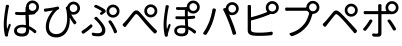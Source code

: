 SplineFontDB: 3.0
FontName: GenJyuuGothicL-Monospace-Regular
FullName: Gen Jyuu Gothic L Monospace Regular
FamilyName: Gen Jyuu Gothic L Monospace Regular
Weight: Book
Copyright: [Source Han Sans]\nCopyright (c) 2014, 2015 Adobe Systems Incorporated (http://www.adobe.com/), with Reserved Font Name 'Source'.\n\n[M+ OUTLINE FONTS]\nCopyright(c) 2015 M+ FONTS PROJECT
Version: 1.002.20150607
ItalicAngle: 0
UnderlinePosition: -153
UnderlineWidth: 51
Ascent: 881
Descent: 143
InvalidEm: 0
sfntRevision: 0x00010083
LayerCount: 2
Layer: 0 1 "+gMyXYgAA" 1
Layer: 1 1 "+Uk2XYgAA" 0
HasVMetrics: 1
XUID: [1021 585 -1455252948 11723339]
StyleMap: 0x0040
FSType: 8
OS2Version: 1
OS2_WeightWidthSlopeOnly: 0
OS2_UseTypoMetrics: 0
CreationTime: 1420876368
ModificationTime: 1559681557
PfmFamily: 17
TTFWeight: 400
TTFWidth: 5
LineGap: 92
VLineGap: 92
Panose: 2 11 3 9 2 2 3 2 2 7
OS2TypoAscent: 881
OS2TypoAOffset: 0
OS2TypoDescent: -143
OS2TypoDOffset: 0
OS2TypoLinegap: 92
OS2WinAscent: 1101
OS2WinAOffset: 0
OS2WinDescent: 328
OS2WinDOffset: 0
HheadAscent: 1101
HheadAOffset: 0
HheadDescent: -328
HheadDOffset: 0
OS2SubXSize: 666
OS2SubYSize: 716
OS2SubXOff: 0
OS2SubYOff: 143
OS2SupXSize: 666
OS2SupYSize: 716
OS2SupXOff: 0
OS2SupYOff: 490
OS2StrikeYSize: 50
OS2StrikeYPos: 264
OS2FamilyClass: 2057
OS2Vendor: 'MM  '
OS2CodePages: 601201bf.dff70000
OS2UnicodeRanges: e1000aff.6a47fdfb.02000012.00000000
Lookup: 1 0 0 "'vert' Vertical Alternates (obs) lookup 0" { "'vert' Vertical Alternates (obs) lookup 0 subtable"  } ['vert' ('DFLT' <'dflt' > 'cyrl' <'dflt' > 'grek' <'dflt' > 'hani' <'dflt' > 'kana' <'JAN ' 'dflt' > 'latn' <'dflt' > ) ]
Lookup: 1 0 0 "'jp90' JIS90 Forms lookup 1" { "'jp90' JIS90 Forms lookup 1 subtable"  } ['jp90' ('DFLT' <'dflt' > 'cyrl' <'dflt' > 'grek' <'dflt' > 'hani' <'dflt' > 'kana' <'JAN ' 'dflt' > 'latn' <'dflt' > ) ]
Lookup: 1 0 0 "'jp83' JIS83 Forms lookup 2" { "'jp83' JIS83 Forms lookup 2 subtable"  } ['jp83' ('DFLT' <'dflt' > 'cyrl' <'dflt' > 'grek' <'dflt' > 'hani' <'dflt' > 'kana' <'JAN ' 'dflt' > 'latn' <'dflt' > ) ]
Lookup: 1 0 0 "'jp78' JIS78 Forms lookup 3" { "'jp78' JIS78 Forms lookup 3 subtable"  } ['jp78' ('DFLT' <'dflt' > 'cyrl' <'dflt' > 'grek' <'dflt' > 'hani' <'dflt' > 'kana' <'JAN ' 'dflt' > 'latn' <'dflt' > ) ]
Lookup: 1 0 0 "'aalt' Access All Alternates lookup 4" { "'aalt' Access All Alternates lookup 4 subtable"  } ['aalt' ('DFLT' <'dflt' > 'cyrl' <'dflt' > 'grek' <'dflt' > 'hani' <'dflt' > 'kana' <'JAN ' 'dflt' > 'latn' <'dflt' > ) ]
Lookup: 4 0 0 "'ccmp' Glyph Composition/Decomposition lookup 5" { "'ccmp' Glyph Composition/Decomposition lookup 5 subtable"  } ['ccmp' ('hani' <'dflt' > 'kana' <'JAN ' 'dflt' > 'latn' <'dflt' > ) ]
Lookup: 4 0 0 "'ccmp' Glyph Composition/Decomposition lookup 6" { "'ccmp' Glyph Composition/Decomposition lookup 6 subtable"  } ['ccmp' ('DFLT' <'dflt' > 'cyrl' <'dflt' > 'grek' <'dflt' > 'latn' <'dflt' > ) ]
Lookup: 1 0 0 "Single Substitution lookup 7" { "Single Substitution lookup 7 subtable"  } []
Lookup: 6 0 0 "'ccmp' Glyph Composition/Decomposition lookup 8" { "'ccmp' Glyph Composition/Decomposition lookup 8 contextual 0"  "'ccmp' Glyph Composition/Decomposition lookup 8 contextual 1"  "'ccmp' Glyph Composition/Decomposition lookup 8 contextual 2"  } ['ccmp' ('DFLT' <'dflt' > 'cyrl' <'dflt' > 'grek' <'dflt' > 'latn' <'dflt' > ) ]
Lookup: 1 0 0 "'vrt2' Vertical Rotation & Alternates lookup 9" { "'vrt2' Vertical Rotation & Alternates lookup 9 subtable" ("vert") } ['vrt2' ('cyrl' <'dflt' > 'grek' <'dflt' > 'hani' <'dflt' > 'kana' <'dflt' > 'latn' <'dflt' > ) ]
Lookup: 3 0 0 "'aalt' Access All Alternates lookup 10" { "'aalt' Access All Alternates lookup 10 subtable"  } ['aalt' ('DFLT' <'dflt' > 'cyrl' <'dflt' > 'grek' <'dflt' > 'hani' <'dflt' > 'kana' <'JAN ' 'dflt' > 'latn' <'dflt' > ) ]
Lookup: 258 0 0 "'kern' Horizontal Kerning in Latin lookup 0" { "'kern' Horizontal Kerning in Latin lookup 0 per glyph data 0"  "'kern' Horizontal Kerning in Latin lookup 0 kerning class 1"  } ['kern' ('DFLT' <'dflt' > 'latn' <'AZE ' 'CRT ' 'TRK ' 'dflt' > ) ]
Lookup: 262 4 0 "'mkmk' Mark to Mark lookup 1" { "'mkmk' Mark to Mark lookup 1 subtable"  } ['mkmk' ('DFLT' <'dflt' > 'cyrl' <'dflt' > 'latn' <'dflt' > ) ]
Lookup: 260 4 0 "'mark' Mark Positioning lookup 2" { "'mark' Mark Positioning lookup 2 subtable"  } ['mark' ('DFLT' <'dflt' > 'cyrl' <'dflt' > 'latn' <'dflt' > ) ]
Lookup: 260 4 0 "'mark' Mark Positioning lookup 3" { "'mark' Mark Positioning lookup 3 subtable"  } ['mark' ('DFLT' <'dflt' > 'cyrl' <'dflt' > 'grek' <'dflt' > 'latn' <'dflt' > ) ]
Lookup: 262 4 0 "'mkmk' Mark to Mark lookup 4" { "'mkmk' Mark to Mark lookup 4 subtable"  } ['mkmk' ('DFLT' <'dflt' > 'cyrl' <'dflt' > 'latn' <'dflt' > ) ]
DEI: 91125
KernClass2: 90 69 "'kern' Horizontal Kerning in Latin lookup 0 kerning class 1"
 177 A Agrave Aacute Acircumflex Atilde Adieresis Aring Amacron Abreve Aogonek uni01CD uni1EA0 uni1EA2 uni1EA4 uni1EA6 uni1EA8 uni1EAA uni1EAC uni1EAE uni1EB0 uni1EB2 uni1EB4 uni1EB6
 0 
 156 E AE Egrave Eacute Ecircumflex Edieresis Emacron Ebreve Edotaccent Eogonek Ecaron OE uni1E16 uni1EB8 uni1EBA uni1EBC uni1EBE uni1EC0 uni1EC2 uni1EC4 uni1EC6
 17 B uni0243 uni1E06
 0 
 47 C Ccedilla Cacute Ccircumflex Cdotaccent Ccaron
 0 
 207 D O Q Eth Ograve Oacute Ocircumflex Otilde Odieresis Oslash Dcaron Dcroat Omacron uni014E Ohungarumlaut uni018F uni01D1 uni01EA uni1E0C uni1E0E uni1E52 uni1ECC uni1ECE uni1ED0 uni1ED2 uni1ED4 uni1ED6 uni1ED8
 0 
 1 F
 0 
 54 G Gcircumflex Gbreve Gdotaccent uni0122 Gcaron uni1E20
 0 
 94 H M N Ntilde Hcircumflex Nacute uni0145 Ncaron uni1E24 uni1E2A uni1E42 uni1E44 uni1E46 uni1E48
 103 I Igrave Iacute Icircumflex Idieresis Itilde Imacron uni012C Iogonek Idotaccent uni01CF uni1EC8 uni1ECA
 0 
 13 J Jcircumflex
 0 
 17 K uni0136 uni1E34
 0 
 52 L Lacute uni013B Ldot Lslash uni1E36 uni1E38 uni1E3A
 0 
 6 Lcaron
 45 Ohorn uni1EDA uni1EDC uni1EDE uni1EE0 uni1EE2
 1 P
 0 
 47 R Racute uni0156 Rcaron uni1E5A uni1E5C uni1E5E
 0 
 59 S Sacute Scircumflex uni015E Scaron uni0218 uni1E60 uni1E62
 0 
 40 T uni0162 Tcaron uni021A uni1E6C uni1E6E
 0 
 5 Thorn
 143 U Ugrave Uacute Ucircumflex Udieresis Utilde Umacron Ubreve Uring Uhungarumlaut Uogonek uni01D3 uni01D5 uni01D7 uni01D9 uni01DB uni1EE4 uni1EE6
 0 
 45 Uhorn uni1EE8 uni1EEA uni1EEC uni1EEE uni1EF0
 1 V
 0 
 37 W Wcircumflex Wgrave Wacute Wdieresis
 0 
 1 X
 0 
 69 Y Yacute Ycircumflex Ydieresis uni1E8E Ygrave uni1EF4 uni1EF6 uni1EF8
 0 
 34 Z Zacute Zdotaccent Zcaron uni1E92
 0 
 177 a agrave aacute acircumflex atilde adieresis aring amacron abreve aogonek uni01CE uni1EA1 uni1EA3 uni1EA5 uni1EA7 uni1EA9 uni1EAB uni1EAD uni1EAF uni1EB1 uni1EB3 uni1EB5 uni1EB7
 170 q u ugrave uacute ucircumflex udieresis dotlessi utilde umacron ubreve uring uhungarumlaut uogonek uni01D4 uni01D6 uni01D8 uni01DA uni01DC uni0251 uni0261 uni1EE5 uni1EE7
 156 e ae egrave eacute ecircumflex edieresis emacron ebreve edotaccent eogonek ecaron oe uni1E17 uni1EB9 uni1EBB uni1EBD uni1EBF uni1EC1 uni1EC3 uni1EC5 uni1EC7
 195 b o p ograve oacute ocircumflex otilde odieresis oslash thorn omacron uni014F ohungarumlaut uni0180 uni01D2 uni01EB uni0259 uni1E07 uni1E53 uni1ECD uni1ECF uni1ED1 uni1ED3 uni1ED5 uni1ED7 uni1ED9
 9 backslash
 31 parenleft bracketleft braceleft
 47 c ccedilla cacute ccircumflex cdotaccent ccaron
 15 colon semicolon
 21 comma period ellipsis
 13 dcaron lcaron
 47 hyphen uni00AD figuredash endash emdash uni2015
 6 exclam
 10 exclamdown
 5 f f_f
 48 t uni0163 tcaron uni021B uni1E6D uni1E6F uni1E97
 54 g gcircumflex gbreve gdotaccent uni0123 gcaron uni1E21
 10 germandbls
 27 guillemotleft guilsinglleft
 29 guillemotright guilsinglright
 111 h m n ntilde hcircumflex hbar nacute uni0146 ncaron napostrophe uni1E25 uni1E2B uni1E43 uni1E45 uni1E47 uni1E49
 0 
 30 k uni0137 kgreenlandic uni1E35
 0 
 45 ohorn uni1EDB uni1EDD uni1EDF uni1EE1 uni1EE3
 0 
 14 periodcentered
 16 question uni203D
 12 questiondown
 20 quotedbl quotesingle
 30 uni02BB quoteleft quotedblleft
 32 uni02BC quoteright quotedblright
 47 r racute uni0157 rcaron uni1E5B uni1E5D uni1E5F
 59 s sacute scircumflex uni015F scaron uni0219 uni1E61 uni1E63
 0 
 0 
 0 
 5 slash
 45 uhorn uni1EE9 uni1EEB uni1EED uni1EEF uni1EF1
 69 y yacute ydieresis ycircumflex uni1E8F ygrave uni1EF5 uni1EF7 uni1EF9
 34 z zacute zdotaccent zcaron uni1E93
 1 v
 37 w wcircumflex wgrave wacute wdieresis
 1 x
 177 A Agrave Aacute Acircumflex Atilde Adieresis Aring Amacron Abreve Aogonek uni01CD uni1EA0 uni1EA2 uni1EA4 uni1EA6 uni1EA8 uni1EAA uni1EAC uni1EAE uni1EB0 uni1EB2 uni1EB4 uni1EB6
 0 
 0 
 315 C G O Q Ccedilla Ograve Oacute Ocircumflex Otilde Odieresis Oslash Cacute Ccircumflex Cdotaccent Ccaron Gcircumflex Gbreve Gdotaccent uni0122 Omacron uni014E Ohungarumlaut OE Ohorn uni01D1 Gcaron uni01EA uni1E20 uni1E52 uni1ECC uni1ECE uni1ED0 uni1ED2 uni1ED4 uni1ED6 uni1ED8 uni1EDA uni1EDC uni1EDE uni1EE0 uni1EE2
 0 
 18 Eth Dcroat uni0243
 0 
 13 J Jcircumflex
 0 
 59 S Sacute Scircumflex uni015E Scaron uni0218 uni1E60 uni1E62
 0 
 40 T uni0162 Tcaron uni021A uni1E6C uni1E6E
 0 
 189 U Ugrave Uacute Ucircumflex Udieresis Utilde Umacron Ubreve Uring Uhungarumlaut Uogonek Uhorn uni01D3 uni01D5 uni01D7 uni01D9 uni01DB uni1EE4 uni1EE6 uni1EE8 uni1EEA uni1EEC uni1EEE uni1EF0
 0 
 1 V
 0 
 37 W Wcircumflex Wgrave Wacute Wdieresis
 0 
 1 X
 0 
 69 Y Yacute Ycircumflex Ydieresis uni1E8E Ygrave uni1EF4 uni1EF6 uni1EF8
 0 
 34 Z Zacute Zdotaccent Zcaron uni1E92
 0 
 180 a agrave aacute acircumflex atilde adieresis aring ae amacron abreve aogonek uni01CE uni1EA1 uni1EA3 uni1EA5 uni1EA7 uni1EA9 uni1EAB uni1EAD uni1EAF uni1EB1 uni1EB3 uni1EB5 uni1EB7
 459 c d e o q ccedilla egrave eacute ecircumflex edieresis ograve oacute ocircumflex otilde odieresis oslash cacute ccircumflex cdotaccent ccaron dcaron dcroat emacron ebreve edotaccent eogonek ecaron omacron uni014F ohungarumlaut oe ohorn uni01D2 uni01EB uni0251 uni0261 uni1E0D uni1E0F uni1E17 uni1E53 uni1EB9 uni1EBB uni1EBD uni1EBF uni1EC1 uni1EC3 uni1EC5 uni1EC7 uni1ECD uni1ECF uni1ED1 uni1ED3 uni1ED5 uni1ED7 uni1ED9 uni1EDB uni1EDD uni1EDF uni1EE1 uni1EE3
 8 asterisk
 9 backslash
 34 parenright bracketright braceright
 15 colon semicolon
 21 comma period ellipsis
 136 m n p r ntilde dotlessi kgreenlandic nacute uni0146 ncaron racute uni0157 rcaron uni1E43 uni1E45 uni1E47 uni1E49 uni1E5B uni1E5D uni1E5F
 47 hyphen uni00AD figuredash endash emdash uni2015
 6 exclam
 10 exclamdown
 11 f f_f fi fl
 0 
 54 g gcircumflex gbreve gdotaccent uni0123 gcaron uni1E21
 27 guillemotleft guilsinglleft
 29 guillemotright guilsinglright
 0 
 92 i igrave iacute icircumflex idieresis itilde imacron uni012D iogonek uni01D0 uni1EC9 uni1ECB
 21 j jcircumflex uni0237
 0 
 0 
 0 
 0 
 14 periodcentered
 16 question uni203D
 12 questiondown
 20 quotedbl quotesingle
 30 uni02BB quoteleft quotedblleft
 32 uni02BC quoteright quotedblright
 10 registered
 59 s sacute scircumflex uni015F scaron uni0219 uni1E61 uni1E63
 0 
 0 
 0 
 5 slash
 48 t uni0163 tcaron uni021B uni1E6D uni1E6F uni1E97
 9 trademark
 189 u ugrave uacute ucircumflex udieresis utilde umacron ubreve uring uhungarumlaut uogonek uhorn uni01D4 uni01D6 uni01D8 uni01DA uni01DC uni1EE5 uni1EE7 uni1EE9 uni1EEB uni1EED uni1EEF uni1EF1
 69 y yacute ydieresis ycircumflex uni1E8F ygrave uni1EF5 uni1EF7 uni1EF9
 34 z zacute zdotaccent zcaron uni1E93
 1 v
 37 w wcircumflex wgrave wacute wdieresis
 1 x
 0 {} 0 {} 0 {} 0 {} 0 {} 0 {} 0 {} 0 {} 0 {} 0 {} 0 {} 0 {} 0 {} 0 {} 0 {} 0 {} 0 {} 0 {} 0 {} 0 {} 0 {} 0 {} 0 {} 0 {} 0 {} 0 {} 0 {} 0 {} 0 {} 0 {} 0 {} 0 {} 0 {} 0 {} 0 {} 0 {} 0 {} 0 {} 0 {} 0 {} 0 {} 0 {} 0 {} 0 {} 0 {} 0 {} 0 {} 0 {} 0 {} 0 {} 0 {} 0 {} 0 {} 0 {} 0 {} 0 {} 0 {} 0 {} 0 {} 0 {} 0 {} 0 {} 0 {} 0 {} 0 {} 0 {} 0 {} 0 {} 0 {} 0 {} 0 {} 0 {} 0 {} -10 {} 20 {} 0 {} 0 {} 0 {} 0 {} 0 {} 20 {} -41 {} 0 {} -15 {} 14 {} -14 {} 16 {} 0 {} 15 {} 4 {} 20 {} -14 {} 13 {} -8 {} 25 {} 0 {} 0 {} -96 {} -41 {} 0 {} 0 {} 0 {} 0 {} 0 {} 0 {} 0 {} -10 {} 0 {} 0 {} 0 {} 0 {} 0 {} 0 {} 0 {} 0 {} 0 {} 0 {} 0 {} -25 {} -27 {} 0 {} -53 {} -59 {} -56 {} -82 {} 0 {} 0 {} 0 {} 0 {} 0 {} -14 {} -53 {} -6 {} -14 {} 0 {} -14 {} -4 {} 0 {} 0 {} 0 {} 14 {} 0 {} 0 {} -10 {} 0 {} 0 {} 0 {} 7 {} 0 {} -6 {} -65 {} -37 {} 0 {} -10 {} 0 {} -10 {} 0 {} -6 {} 0 {} 10 {} 0 {} -31 {} 0 {} -3 {} 0 {} 0 {} 0 {} 0 {} 0 {} 0 {} 13 {} 0 {} 0 {} 0 {} 0 {} 0 {} 0 {} 0 {} 0 {} 0 {} 0 {} 0 {} 0 {} 0 {} 0 {} 0 {} 0 {} 0 {} 0 {} 0 {} 0 {} 0 {} 0 {} 0 {} 0 {} 0 {} 0 {} 0 {} 0 {} 0 {} 0 {} 0 {} 0 {} 0 {} 0 {} 0 {} 0 {} 0 {} 0 {} 10 {} 0 {} 0 {} 0 {} 0 {} 0 {} 0 {} -6 {} 0 {} -6 {} 0 {} -13 {} 0 {} 0 {} 0 {} 0 {} 0 {} 0 {} 0 {} 0 {} 0 {} 0 {} 0 {} 0 {} 0 {} 0 {} 0 {} 0 {} 0 {} 0 {} 0 {} 0 {} 0 {} 0 {} 0 {} 0 {} 0 {} 0 {} 0 {} 0 {} 0 {} 0 {} 0 {} 0 {} 0 {} 0 {} 0 {} 0 {} 0 {} 0 {} 0 {} 0 {} 0 {} 0 {} 0 {} 0 {} 0 {} 0 {} 0 {} 0 {} 0 {} 0 {} 0 {} 0 {} 0 {} 0 {} 0 {} 0 {} 0 {} 6 {} 0 {} 0 {} 6 {} 0 {} 0 {} -16 {} -3 {} -14 {} 4 {} -25 {} 0 {} 0 {} 16 {} -6 {} 10 {} -4 {} 16 {} -4 {} 0 {} -14 {} 6 {} -4 {} 0 {} 0 {} 0 {} -31 {} 0 {} 0 {} 0 {} 0 {} 0 {} 0 {} 0 {} 0 {} 0 {} 0 {} 0 {} 0 {} 0 {} 0 {} 0 {} 0 {} 0 {} 0 {} 0 {} 0 {} -20 {} 0 {} 0 {} 0 {} 0 {} 0 {} 0 {} 0 {} 0 {} 0 {} 0 {} 0 {} -10 {} -20 {} 0 {} -14 {} 0 {} -14 {} -10 {} -10 {} 0 {} 0 {} 0 {} 0 {} 0 {} 0 {} 0 {} 0 {} 0 {} 0 {} 0 {} 0 {} 0 {} -14 {} 0 {} 0 {} 0 {} -4 {} 0 {} 0 {} 0 {} -4 {} 0 {} -4 {} 0 {} -4 {} 0 {} 0 {} 0 {} 0 {} 0 {} 0 {} -4 {} 0 {} 0 {} 0 {} 0 {} 0 {} 0 {} 0 {} 0 {} 0 {} 13 {} 0 {} 0 {} 0 {} 0 {} 0 {} 0 {} 0 {} 0 {} 0 {} 0 {} 0 {} 0 {} 0 {} 0 {} 0 {} 0 {} 0 {} 0 {} 0 {} 0 {} 0 {} 0 {} 0 {} 0 {} 0 {} 0 {} 0 {} 0 {} 7 {} 0 {} -30 {} 0 {} 0 {} 0 {} -10 {} 0 {} -25 {} 0 {} -18 {} 0 {} -14 {} 0 {} -4 {} 0 {} -4 {} 0 {} -4 {} 15 {} -7 {} 0 {} -10 {} 0 {} 0 {} 0 {} 0 {} 0 {} 0 {} 0 {} 0 {} 0 {} -27 {} 0 {} 0 {} 0 {} 0 {} -20 {} -14 {} 0 {} 0 {} 0 {} 0 {} 0 {} 0 {} 0 {} 0 {} -53 {} 0 {} 0 {} 0 {} 0 {} 0 {} 14 {} 0 {} 0 {} 0 {} 0 {} 0 {} -14 {} 20 {} -10 {} -14 {} 0 {} -14 {} -10 {} 0 {} 0 {} 0 {} 0 {} 0 {} 0 {} -14 {} 0 {} 0 {} 0 {} -4 {} 0 {} -8 {} 0 {} -11 {} 0 {} -7 {} 0 {} 0 {} 0 {} 0 {} 0 {} 9 {} 0 {} 0 {} 0 {} -6 {} 0 {} 0 {} 0 {} 0 {} 0 {} 0 {} 0 {} 0 {} 0 {} 0 {} 0 {} 0 {} 0 {} 0 {} 0 {} 0 {} -13 {} 0 {} 0 {} 0 {} 0 {} 0 {} 0 {} 0 {} 0 {} 0 {} 0 {} 0 {} 0 {} 0 {} 0 {} 0 {} 0 {} 0 {} 0 {} 0 {} 0 {} 0 {} 0 {} 0 {} 0 {} 0 {} 0 {} 0 {} -10 {} 3 {} 0 {} 0 {} 15 {} 0 {} -14 {} -41 {} -25 {} 0 {} 9 {} -20 {} 6 {} 0 {} 16 {} -10 {} 11 {} -6 {} 16 {} -17 {} 6 {} -20 {} 13 {} -20 {} 4 {} 0 {} 0 {} -35 {} 0 {} 0 {} 0 {} 0 {} 0 {} 0 {} 0 {} 0 {} 0 {} 0 {} 0 {} 0 {} 0 {} 0 {} 0 {} 0 {} 0 {} 0 {} 0 {} 0 {} 0 {} 0 {} 0 {} 0 {} 0 {} 0 {} 6 {} 0 {} 0 {} 0 {} 0 {} -14 {} 0 {} -27 {} 0 {} 0 {} -7 {} 0 {} 0 {} 0 {} 0 {} 0 {} -7 {} 0 {} 0 {} 0 {} 0 {} 0 {} 0 {} -20 {} 0 {} 0 {} 0 {} -25 {} 0 {} 0 {} 0 {} -9 {} 0 {} -6 {} 0 {} -7 {} 0 {} -17 {} 0 {} -17 {} 0 {} 0 {} 0 {} 0 {} 0 {} 0 {} -35 {} 0 {} 0 {} 0 {} 0 {} 0 {} 0 {} 0 {} 0 {} 0 {} 0 {} 0 {} 0 {} 0 {} 0 {} 0 {} 0 {} 0 {} 0 {} 0 {} 0 {} 0 {} 0 {} 0 {} 0 {} 0 {} 0 {} 0 {} 0 {} 0 {} 0 {} 0 {} 0 {} 0 {} 0 {} 0 {} 0 {} 0 {} -38 {} -41 {} 0 {} -10 {} 0 {} 0 {} -7 {} -141 {} -102 {} -20 {} -11 {} 0 {} 0 {} 0 {} 0 {} 0 {} 0 {} 4 {} 0 {} 0 {} 0 {} 0 {} 0 {} -31 {} -14 {} -35 {} -14 {} 0 {} 0 {} 0 {} 0 {} -74 {} -20 {} 0 {} 0 {} 0 {} 0 {} 0 {} -25 {} -20 {} 0 {} 0 {} 0 {} 0 {} 0 {} 0 {} 0 {} 0 {} 0 {} 0 {} 0 {} 0 {} 0 {} 0 {} 0 {} -20 {} 0 {} 0 {} 0 {} 0 {} -10 {} 0 {} -16 {} -16 {} -31 {} 0 {} -16 {} 0 {} 0 {} 0 {} -24 {} 0 {} 0 {} 0 {} 0 {} 0 {} 0 {} -91 {} 0 {} -7 {} 0 {} 6 {} 0 {} 0 {} 0 {} 0 {} 0 {} 6 {} 0 {} 0 {} 0 {} 13 {} 0 {} -10 {} 0 {} 0 {} 0 {} 0 {} 0 {} 0 {} -76 {} 0 {} 0 {} 0 {} 0 {} 0 {} 0 {} 0 {} 0 {} 0 {} 0 {} 0 {} 0 {} 0 {} 0 {} 0 {} 0 {} 0 {} 0 {} 0 {} 0 {} 0 {} 0 {} 0 {} 0 {} 0 {} 0 {} 0 {} 0 {} 0 {} 0 {} 0 {} 0 {} 0 {} 0 {} 0 {} 0 {} 0 {} -4 {} 14 {} 0 {} 0 {} 19 {} 0 {} 0 {} 0 {} 0 {} 0 {} 0 {} -20 {} 0 {} 0 {} 11 {} -14 {} 19 {} -4 {} 13 {} 0 {} 13 {} 0 {} 13 {} 0 {} 0 {} 0 {} 0 {} -29 {} 0 {} 0 {} 0 {} 0 {} 0 {} 0 {} 0 {} 0 {} 0 {} 0 {} 0 {} 0 {} 0 {} 0 {} 0 {} 0 {} 0 {} 0 {} 0 {} 0 {} 0 {} 0 {} 0 {} 0 {} 0 {} 0 {} 8 {} 0 {} 0 {} 0 {} 0 {} 0 {} 0 {} 15 {} 0 {} 0 {} 0 {} 0 {} 0 {} 0 {} 0 {} 0 {} 0 {} 0 {} 0 {} 0 {} 0 {} 0 {} 0 {} 0 {} 0 {} -3 {} 0 {} -3 {} 0 {} 0 {} 0 {} 0 {} 0 {} 0 {} 0 {} 6 {} 0 {} -4 {} 0 {} 0 {} 0 {} 0 {} 0 {} 0 {} 0 {} 0 {} 0 {} 0 {} 0 {} 0 {} 0 {} 0 {} 0 {} 0 {} 0 {} 0 {} 0 {} 0 {} 0 {} 0 {} 0 {} 0 {} 0 {} 0 {} 0 {} 0 {} 0 {} 0 {} 0 {} 0 {} 0 {} 0 {} 0 {} 0 {} 0 {} 0 {} 0 {} 0 {} 0 {} 0 {} 0 {} 0 {} 0 {} 0 {} 0 {} 0 {} 0 {} 0 {} 16 {} 0 {} 0 {} 0 {} 6 {} 0 {} 6 {} 0 {} 13 {} 0 {} 13 {} 0 {} 19 {} 0 {} 13 {} 0 {} 24 {} 0 {} 29 {} 0 {} 9 {} 0 {} 0 {} 0 {} 0 {} 0 {} 0 {} 0 {} 0 {} 0 {} 0 {} 0 {} 0 {} 0 {} 0 {} 0 {} 0 {} 0 {} 0 {} 0 {} 0 {} 0 {} 0 {} 0 {} 0 {} 0 {} 0 {} 0 {} 0 {} 0 {} 0 {} 0 {} 0 {} 0 {} 0 {} 0 {} 0 {} 0 {} 0 {} 0 {} 0 {} 0 {} 0 {} 0 {} 0 {} 0 {} 16 {} 0 {} 0 {} 16 {} 0 {} 0 {} 0 {} 6 {} 0 {} 6 {} 0 {} 13 {} 0 {} 13 {} 0 {} 19 {} 0 {} 13 {} 0 {} 24 {} 0 {} 29 {} 0 {} 9 {} 0 {} 0 {} 0 {} 0 {} 0 {} 0 {} 0 {} 0 {} 0 {} 0 {} 0 {} 0 {} 0 {} 0 {} 0 {} 0 {} 0 {} 0 {} 0 {} 0 {} 0 {} 0 {} 0 {} 0 {} 0 {} 0 {} 0 {} 0 {} 0 {} 0 {} 0 {} 0 {} 0 {} 0 {} 0 {} 0 {} 0 {} 0 {} 0 {} 0 {} 0 {} 0 {} 0 {} 0 {} 0 {} 0 {} 0 {} -14 {} 0 {} 0 {} 0 {} 0 {} 0 {} 0 {} 0 {} 0 {} 0 {} 0 {} 0 {} 0 {} 0 {} 0 {} 0 {} 0 {} 0 {} 0 {} 0 {} 0 {} 0 {} 0 {} -10 {} 0 {} 0 {} 0 {} 0 {} 0 {} 0 {} 0 {} 0 {} 0 {} -20 {} 0 {} -10 {} 0 {} 0 {} 0 {} 0 {} 0 {} 0 {} 0 {} 0 {} 0 {} 0 {} 0 {} 0 {} 0 {} 0 {} 0 {} 0 {} 0 {} 0 {} 0 {} 0 {} 0 {} -17 {} 0 {} 0 {} -17 {} 0 {} -17 {} -17 {} 0 {} 0 {} 0 {} 6 {} 0 {} 0 {} 6 {} 0 {} 0 {} -40 {} -6 {} 0 {} 3 {} 0 {} 13 {} 0 {} 9 {} 0 {} 13 {} 0 {} 10 {} 0 {} 6 {} 0 {} 13 {} 0 {} 6 {} 0 {} 0 {} 0 {} 0 {} 0 {} 0 {} -25 {} 0 {} 0 {} 0 {} 0 {} 0 {} 0 {} 0 {} 0 {} 0 {} 0 {} 0 {} 0 {} 0 {} 0 {} 0 {} 0 {} 0 {} 0 {} 0 {} 0 {} 0 {} 0 {} 0 {} 0 {} 0 {} 0 {} 0 {} 0 {} 0 {} 0 {} 0 {} 0 {} 0 {} 0 {} 0 {} 0 {} 0 {} 0 {} 0 {} 0 {} 0 {} 0 {} 0 {} 0 {} 0 {} -35 {} 0 {} 0 {} 0 {} 0 {} 0 {} 0 {} 0 {} 0 {} 0 {} 0 {} 0 {} 0 {} 0 {} 0 {} 0 {} 0 {} 0 {} 0 {} 0 {} 0 {} 0 {} 0 {} -28 {} 0 {} 0 {} 0 {} 0 {} 0 {} 0 {} 0 {} 0 {} 0 {} 0 {} 0 {} 0 {} 0 {} 0 {} 0 {} 0 {} 0 {} 0 {} 0 {} 0 {} 0 {} 0 {} 0 {} 0 {} 0 {} 0 {} 0 {} 0 {} 0 {} 0 {} 0 {} 0 {} 0 {} 0 {} 0 {} 0 {} 0 {} -10 {} 20 {} 0 {} -23 {} 15 {} 0 {} 0 {} 0 {} 27 {} -14 {} 16 {} -16 {} 0 {} -14 {} 8 {} -12 {} 9 {} -10 {} 9 {} 0 {} -7 {} -16 {} -7 {} 0 {} 6 {} 0 {} -7 {} -20 {} 0 {} 0 {} 0 {} 0 {} 0 {} -31 {} 0 {} 0 {} 0 {} 0 {} 0 {} -10 {} 0 {} 0 {} 0 {} -10 {} 0 {} 0 {} 0 {} 0 {} -47 {} -7 {} 0 {} -20 {} -18 {} -18 {} 0 {} 0 {} 0 {} 0 {} 0 {} 0 {} -27 {} 15 {} -14 {} -20 {} -14 {} -20 {} -16 {} -16 {} 0 {} 0 {} 7 {} 0 {} 0 {} -7 {} 0 {} 0 {} 0 {} 4 {} 0 {} 0 {} 0 {} -5 {} 0 {} -6 {} 0 {} -7 {} 0 {} 0 {} 0 {} -4 {} 0 {} 0 {} 0 {} 0 {} 0 {} 0 {} 0 {} 0 {} 0 {} 0 {} 26 {} 0 {} 0 {} 0 {} 0 {} 0 {} 0 {} 0 {} 0 {} 0 {} -4 {} 0 {} 0 {} 0 {} 0 {} 0 {} 0 {} 0 {} 0 {} 0 {} 0 {} 0 {} 0 {} 0 {} 0 {} 0 {} 0 {} 0 {} 0 {} 0 {} 0 {} 0 {} 0 {} 0 {} 0 {} 0 {} 0 {} 0 {} 3 {} 16 {} 0 {} -27 {} 0 {} 0 {} 0 {} 0 {} 0 {} -23 {} 0 {} -123 {} -45 {} -30 {} 0 {} -78 {} -28 {} -57 {} -14 {} 0 {} 0 {} -78 {} -55 {} 0 {} 0 {} 0 {} -12 {} -156 {} -82 {} 0 {} 0 {} 0 {} 0 {} -55 {} 0 {} 0 {} -14 {} 0 {} -4 {} -35 {} 0 {} 0 {} 0 {} 0 {} 0 {} 0 {} 0 {} 0 {} -94 {} -33 {} 0 {} -91 {} -80 {} -80 {} -94 {} 0 {} 0 {} 0 {} 0 {} 0 {} -20 {} -100 {} -10 {} -37 {} 0 {} -37 {} -35 {} 0 {} 0 {} 0 {} 16 {} 0 {} 0 {} -17 {} 0 {} 0 {} 0 {} 0 {} 0 {} -10 {} 0 {} -82 {} 0 {} -31 {} 0 {} -61 {} 0 {} -38 {} 0 {} 0 {} 0 {} -61 {} 0 {} 0 {} 0 {} 0 {} 0 {} 0 {} 0 {} 0 {} 19 {} 0 {} 0 {} 0 {} 0 {} 0 {} 0 {} 0 {} 0 {} 0 {} -13 {} 0 {} 0 {} 0 {} 0 {} 0 {} 0 {} 0 {} 0 {} 0 {} 0 {} 0 {} 0 {} 0 {} 0 {} 0 {} 0 {} 0 {} 0 {} 0 {} 0 {} 0 {} 0 {} 0 {} 0 {} 0 {} 0 {} 0 {} 0 {} 0 {} 0 {} 0 {} 0 {} 0 {} 0 {} 0 {} 0 {} 0 {} 0 {} -41 {} 0 {} 0 {} 0 {} 0 {} 0 {} 0 {} 0 {} 0 {} 0 {} 0 {} 0 {} 0 {} 0 {} 0 {} 0 {} 0 {} 0 {} 0 {} 0 {} 0 {} 0 {} 0 {} 0 {} 0 {} 0 {} 0 {} 0 {} 0 {} 0 {} 0 {} 0 {} 0 {} 0 {} 0 {} 0 {} 0 {} 0 {} 0 {} 0 {} 0 {} 0 {} 0 {} 0 {} 0 {} 0 {} 0 {} 0 {} 0 {} 0 {} 0 {} 0 {} 0 {} 0 {} 0 {} 0 {} 0 {} 0 {} 0 {} 0 {} 0 {} 0 {} 0 {} 0 {} 0 {} 0 {} 0 {} 0 {} 0 {} 0 {} 0 {} 0 {} 0 {} 0 {} 0 {} 0 {} 0 {} 0 {} 0 {} 0 {} 0 {} 0 {} 0 {} 0 {} 0 {} 0 {} 0 {} 0 {} 0 {} 0 {} 0 {} 0 {} 0 {} 0 {} 0 {} 0 {} 0 {} 0 {} 0 {} 0 {} 0 {} 0 {} 0 {} 0 {} 0 {} 0 {} 0 {} 0 {} 0 {} 0 {} 0 {} 0 {} 6 {} 0 {} 0 {} 0 {} 0 {} -14 {} 0 {} 10 {} 0 {} 0 {} -4 {} 0 {} 0 {} 0 {} 0 {} -51 {} -47 {} 0 {} 0 {} 0 {} 0 {} -22 {} -150 {} -123 {} -10 {} 0 {} -25 {} 4 {} 0 {} 0 {} 0 {} 0 {} 0 {} 0 {} 0 {} 0 {} -10 {} 13 {} -80 {} 0 {} -44 {} -25 {} 0 {} 0 {} 0 {} 0 {} -115 {} 0 {} -26 {} 0 {} 0 {} 0 {} 0 {} -31 {} -20 {} 0 {} 0 {} 0 {} 0 {} 0 {} 0 {} 0 {} 0 {} 0 {} 0 {} 0 {} 0 {} 0 {} 0 {} 0 {} -10 {} 0 {} 0 {} 0 {} 0 {} 0 {} 0 {} 0 {} 0 {} -20 {} 0 {} 0 {} 0 {} 0 {} 0 {} -37 {} 0 {} 0 {} 0 {} 0 {} 0 {} 0 {} -122 {} 0 {} -9 {} 0 {} -14 {} 0 {} 0 {} 0 {} 0 {} 0 {} 0 {} 0 {} 0 {} 0 {} 0 {} 0 {} -37 {} 0 {} 0 {} 0 {} 0 {} 0 {} 0 {} -109 {} 0 {} 0 {} 0 {} 0 {} 0 {} 0 {} 0 {} 0 {} 0 {} 0 {} 0 {} 0 {} 0 {} 0 {} 0 {} 0 {} 0 {} 0 {} 0 {} 0 {} 0 {} 0 {} 0 {} 0 {} 0 {} 0 {} 0 {} 0 {} 0 {} 0 {} 0 {} 0 {} 0 {} 0 {} 0 {} 0 {} 0 {} -10 {} 14 {} 0 {} 0 {} 6 {} 0 {} 0 {} -18 {} 4 {} -14 {} 0 {} -20 {} 6 {} 0 {} 6 {} -14 {} 13 {} 0 {} 13 {} -10 {} 6 {} -14 {} 16 {} -10 {} 10 {} -10 {} -10 {} -10 {} 0 {} 0 {} 0 {} 0 {} 0 {} -39 {} 0 {} 0 {} 0 {} 0 {} -10 {} -31 {} -14 {} 0 {} 0 {} 0 {} 0 {} 0 {} 0 {} 0 {} -10 {} 0 {} 0 {} 0 {} 0 {} 0 {} 14 {} 0 {} 0 {} 0 {} 0 {} 0 {} 0 {} 0 {} 0 {} 0 {} -14 {} 0 {} 0 {} -14 {} 0 {} 0 {} 4 {} 0 {} 0 {} 0 {} 0 {} 0 {} 0 {} -16 {} 0 {} -6 {} 0 {} -13 {} 0 {} 0 {} 0 {} 0 {} 0 {} 0 {} 0 {} 0 {} 0 {} -10 {} 0 {} -6 {} 0 {} 0 {} 0 {} 0 {} 0 {} 0 {} 0 {} 0 {} 0 {} 0 {} 0 {} 0 {} 0 {} 0 {} 0 {} 0 {} -6 {} 0 {} 0 {} 0 {} 0 {} 0 {} 0 {} 0 {} 0 {} 0 {} 0 {} 0 {} 0 {} 0 {} 0 {} 0 {} 0 {} 0 {} 0 {} 0 {} 0 {} 0 {} 0 {} 0 {} 0 {} 0 {} 0 {} 0 {} 0 {} 19 {} 0 {} 0 {} 29 {} 0 {} 0 {} -14 {} -4 {} -14 {} 0 {} -20 {} 6 {} 0 {} 19 {} 0 {} 13 {} 0 {} 19 {} 0 {} 13 {} -7 {} 13 {} 0 {} 6 {} 0 {} 0 {} -18 {} 0 {} 0 {} 0 {} 0 {} 0 {} 0 {} 0 {} 0 {} 0 {} 0 {} 0 {} 0 {} 0 {} 0 {} 0 {} 0 {} 0 {} 0 {} 0 {} 0 {} -8 {} 0 {} 0 {} 0 {} 0 {} 0 {} 4 {} 0 {} 0 {} 0 {} 0 {} 0 {} 0 {} 0 {} 0 {} 0 {} 0 {} 0 {} 0 {} 0 {} 0 {} 0 {} 0 {} 0 {} 0 {} 0 {} 0 {} 0 {} 0 {} -6 {} 0 {} -10 {} 0 {} -20 {} 0 {} 0 {} 0 {} 0 {} 0 {} 0 {} 0 {} 0 {} 0 {} 0 {} 0 {} -6 {} 0 {} 0 {} 0 {} 0 {} 0 {} 0 {} 0 {} 0 {} 0 {} 0 {} 0 {} 0 {} 0 {} 0 {} 0 {} 0 {} 6 {} 0 {} 0 {} 0 {} 0 {} 0 {} 0 {} 0 {} 0 {} 0 {} 0 {} 0 {} 0 {} 0 {} 0 {} 0 {} 0 {} 0 {} 0 {} 0 {} 0 {} 0 {} 0 {} 0 {} 0 {} 0 {} 0 {} 0 {} -41 {} -65 {} 0 {} -25 {} -61 {} 0 {} 0 {} -129 {} -123 {} -40 {} -60 {} 0 {} -18 {} 0 {} -39 {} 0 {} -19 {} 0 {} -19 {} -20 {} -19 {} -14 {} -19 {} -55 {} -39 {} -75 {} -68 {} 0 {} 0 {} 0 {} 0 {} -109 {} -47 {} -82 {} 0 {} 0 {} -18 {} 0 {} -75 {} -48 {} -41 {} 0 {} 0 {} 0 {} 0 {} 0 {} 0 {} 0 {} -66 {} 0 {} 0 {} 0 {} 0 {} 0 {} 20 {} -60 {} 0 {} 0 {} 0 {} -91 {} -18 {} 35 {} -47 {} -34 {} -77 {} -34 {} -35 {} -40 {} 0 {} 0 {} -37 {} 0 {} 0 {} -27 {} 0 {} 0 {} 0 {} -116 {} 0 {} -34 {} 0 {} 0 {} 0 {} 0 {} 0 {} 0 {} 0 {} 0 {} 0 {} 0 {} 0 {} 0 {} 0 {} -30 {} 0 {} 0 {} 0 {} 0 {} 0 {} 0 {} -89 {} 0 {} 0 {} 0 {} 0 {} 0 {} 0 {} 0 {} 0 {} 0 {} -47 {} 0 {} 0 {} 0 {} 0 {} 0 {} 0 {} 0 {} 0 {} 0 {} 0 {} 0 {} 0 {} 0 {} 0 {} 0 {} 0 {} 0 {} 0 {} 0 {} 0 {} 0 {} 0 {} 0 {} 0 {} 0 {} 0 {} 0 {} 0 {} 0 {} 0 {} 0 {} 0 {} 0 {} -35 {} 0 {} 0 {} 0 {} 0 {} 0 {} 0 {} 0 {} 0 {} 0 {} 0 {} 0 {} 0 {} 0 {} 0 {} 0 {} 0 {} 0 {} 0 {} 0 {} 0 {} 0 {} 0 {} 0 {} 0 {} 0 {} 0 {} 0 {} 0 {} 0 {} 0 {} 0 {} 0 {} 0 {} 0 {} 0 {} 0 {} 0 {} 0 {} 0 {} 0 {} 0 {} 0 {} 0 {} 0 {} 0 {} 0 {} 0 {} 0 {} 0 {} 0 {} 0 {} 0 {} 0 {} 0 {} 0 {} 0 {} 0 {} 0 {} 0 {} 0 {} 0 {} 0 {} -18 {} -4 {} 0 {} 0 {} 6 {} 0 {} 0 {} -48 {} -34 {} -10 {} 6 {} 0 {} 10 {} 0 {} 6 {} -10 {} 6 {} 0 {} 10 {} -10 {} 13 {} -14 {} 19 {} 0 {} 0 {} -4 {} 0 {} 0 {} 0 {} 0 {} 0 {} -16 {} 0 {} 0 {} 0 {} 0 {} 0 {} 0 {} -10 {} 0 {} 0 {} 0 {} 0 {} 0 {} 0 {} 0 {} 0 {} 0 {} 0 {} 0 {} 0 {} 0 {} 0 {} 0 {} 0 {} -4 {} 0 {} 0 {} 0 {} -32 {} 0 {} 0 {} 0 {} 0 {} 0 {} 0 {} 0 {} -7 {} 0 {} 0 {} -10 {} 0 {} 0 {} 0 {} 0 {} 0 {} 0 {} -37 {} 0 {} -16 {} 0 {} 0 {} 0 {} 0 {} 0 {} 0 {} 0 {} 0 {} 0 {} 0 {} 0 {} 0 {} 0 {} 0 {} 0 {} 0 {} 0 {} 0 {} 0 {} 0 {} -25 {} 0 {} 0 {} 0 {} 0 {} 0 {} 0 {} 0 {} 0 {} 0 {} 0 {} 0 {} 0 {} 0 {} 0 {} 0 {} 0 {} 0 {} 0 {} 0 {} 0 {} 0 {} 0 {} 0 {} 0 {} 0 {} 0 {} 0 {} 0 {} 0 {} 0 {} 0 {} 0 {} 0 {} 0 {} 0 {} 0 {} 0 {} 0 {} 0 {} 0 {} 0 {} 0 {} 0 {} 0 {} 0 {} 0 {} 0 {} 0 {} 0 {} 0 {} 0 {} 0 {} 0 {} 0 {} 0 {} 0 {} 0 {} 0 {} 0 {} 0 {} 0 {} 0 {} -20 {} 0 {} -6 {} 54 {} 0 {} 0 {} 0 {} 0 {} 0 {} 0 {} 0 {} 0 {} 0 {} -14 {} 0 {} 0 {} 0 {} 0 {} 0 {} 0 {} 0 {} 0 {} 0 {} 0 {} 0 {} 0 {} 0 {} 0 {} 0 {} 20 {} -20 {} 0 {} 0 {} 0 {} -50 {} 0 {} 48 {} 0 {} 0 {} 0 {} 0 {} 0 {} -7 {} 0 {} -14 {} -4 {} -6 {} -10 {} -6 {} 0 {} 0 {} -75 {} -57 {} -16 {} 0 {} 0 {} 20 {} -10 {} 4 {} 0 {} 0 {} 0 {} 10 {} 0 {} 0 {} 0 {} 20 {} -19 {} 0 {} -23 {} -15 {} 0 {} 0 {} 0 {} 0 {} -67 {} -20 {} -19 {} 0 {} 0 {} 0 {} 0 {} -22 {} -22 {} -19 {} 0 {} -3 {} 0 {} 0 {} 0 {} 0 {} 0 {} 0 {} 0 {} 0 {} 0 {} 0 {} 0 {} 0 {} -12 {} 0 {} 0 {} 0 {} 0 {} 0 {} 0 {} -31 {} -9 {} -26 {} 0 {} -9 {} 0 {} 0 {} 0 {} -10 {} 0 {} 0 {} -10 {} 0 {} 0 {} 0 {} -65 {} 0 {} -16 {} 0 {} 0 {} 0 {} 0 {} 0 {} 0 {} 0 {} 0 {} 0 {} 0 {} 0 {} 0 {} 0 {} -16 {} 0 {} 0 {} 0 {} 0 {} 0 {} 0 {} -61 {} 0 {} 0 {} 0 {} 0 {} 0 {} 0 {} 0 {} 0 {} 0 {} 0 {} 0 {} 0 {} 0 {} 0 {} 0 {} 0 {} 0 {} 0 {} 0 {} 0 {} 0 {} 0 {} 0 {} 0 {} 0 {} 0 {} 0 {} 0 {} 0 {} 0 {} 0 {} 0 {} 0 {} 0 {} 0 {} 0 {} 0 {} 0 {} 6 {} 0 {} -6 {} 4 {} 0 {} 0 {} -67 {} -47 {} -6 {} 0 {} 0 {} 20 {} 0 {} 10 {} 0 {} 16 {} 0 {} 16 {} 0 {} 16 {} 0 {} 27 {} -6 {} 4 {} -16 {} 0 {} 0 {} 0 {} 0 {} 0 {} -35 {} 0 {} -4 {} 0 {} 0 {} 0 {} 0 {} -13 {} -10 {} -16 {} 0 {} 0 {} 0 {} 0 {} 0 {} 0 {} 0 {} 0 {} 0 {} 0 {} 0 {} 0 {} 0 {} 40 {} 0 {} 0 {} 0 {} 0 {} -30 {} 0 {} 35 {} 0 {} 0 {} -10 {} 0 {} 0 {} 0 {} 0 {} 0 {} -6 {} 0 {} 0 {} -6 {} 0 {} 0 {} 0 {} -60 {} 0 {} -6 {} 0 {} 0 {} 0 {} 0 {} 0 {} 0 {} 0 {} 0 {} 0 {} 0 {} 0 {} 0 {} 0 {} -13 {} 0 {} 0 {} 0 {} 0 {} 0 {} 0 {} -44 {} 0 {} 0 {} 0 {} 0 {} 0 {} 0 {} 0 {} 0 {} 0 {} -10 {} 0 {} 0 {} 0 {} 0 {} 0 {} 0 {} 0 {} 0 {} 0 {} 0 {} 0 {} 0 {} 0 {} 0 {} 0 {} 0 {} 0 {} 0 {} 0 {} 0 {} 0 {} 0 {} 0 {} 0 {} 0 {} 0 {} 0 {} 3 {} 16 {} 6 {} -17 {} 6 {} 0 {} 0 {} -5 {} 20 {} -14 {} 6 {} -20 {} -7 {} -10 {} 6 {} 0 {} 0 {} 0 {} 6 {} 0 {} 0 {} 0 {} 13 {} 0 {} 6 {} -10 {} -7 {} 0 {} 0 {} 0 {} 0 {} 0 {} 0 {} -28 {} 0 {} 0 {} -16 {} 0 {} 0 {} -14 {} -7 {} 0 {} 0 {} 0 {} 0 {} 0 {} 0 {} 0 {} 0 {} 0 {} 0 {} -4 {} -7 {} -7 {} 0 {} 0 {} 0 {} 0 {} 0 {} 0 {} -16 {} 0 {} -10 {} -16 {} -14 {} 0 {} -14 {} 0 {} 0 {} 0 {} 10 {} 0 {} 0 {} -7 {} 0 {} 0 {} 0 {} 0 {} 0 {} -10 {} 0 {} 0 {} 0 {} 0 {} 0 {} 0 {} 0 {} 0 {} 0 {} 0 {} 0 {} 6 {} 0 {} 0 {} 0 {} 0 {} 0 {} 0 {} 0 {} 0 {} 0 {} 0 {} 0 {} 0 {} 0 {} 0 {} 0 {} 0 {} 0 {} 0 {} 0 {} 0 {} 0 {} 0 {} 0 {} 0 {} 0 {} 0 {} 0 {} 0 {} 0 {} 0 {} 0 {} 0 {} 0 {} 0 {} 0 {} 0 {} 0 {} 0 {} 0 {} 0 {} 0 {} 0 {} 0 {} 0 {} 0 {} 0 {} -14 {} -28 {} -6 {} -14 {} -28 {} 0 {} 0 {} -102 {} -102 {} -16 {} -36 {} -14 {} 10 {} -10 {} -6 {} 0 {} 13 {} 0 {} 6 {} 0 {} 0 {} 0 {} 14 {} -27 {} -15 {} -69 {} -42 {} 0 {} 0 {} 0 {} -26 {} -93 {} -41 {} -68 {} 0 {} 0 {} 0 {} 0 {} -61 {} -56 {} -46 {} 0 {} 0 {} 0 {} 0 {} 0 {} 0 {} 0 {} -47 {} -7 {} 0 {} 0 {} 0 {} 9 {} 34 {} -42 {} 0 {} 0 {} 0 {} -69 {} -14 {} 47 {} -35 {} -14 {} -48 {} -14 {} -25 {} -35 {} 0 {} 0 {} -31 {} 0 {} 0 {} -17 {} 0 {} 0 {} 0 {} -95 {} 0 {} -14 {} 0 {} 0 {} 0 {} 0 {} 0 {} 0 {} 0 {} 0 {} 0 {} 0 {} 0 {} 0 {} 0 {} -20 {} 0 {} 0 {} 0 {} 0 {} 0 {} 0 {} -83 {} 0 {} 0 {} 0 {} 0 {} 0 {} 0 {} 0 {} 0 {} 0 {} -35 {} 0 {} 0 {} 0 {} 0 {} 0 {} 0 {} 0 {} 0 {} 0 {} 0 {} 0 {} 0 {} 0 {} 0 {} 0 {} 0 {} 0 {} 0 {} 0 {} 0 {} 0 {} 0 {} 0 {} 0 {} 0 {} 0 {} 0 {} -6 {} 7 {} 0 {} -20 {} -4 {} 0 {} 0 {} -34 {} 0 {} -31 {} 0 {} 0 {} 0 {} -10 {} 0 {} -6 {} -6 {} -6 {} 0 {} 0 {} 7 {} -14 {} 7 {} -10 {} 0 {} -16 {} -22 {} 0 {} 0 {} 0 {} 0 {} 0 {} 0 {} -35 {} 0 {} 0 {} -20 {} 0 {} -14 {} -35 {} 0 {} 0 {} 0 {} 0 {} 0 {} 0 {} 0 {} 0 {} -61 {} 0 {} 0 {} 0 {} 0 {} 0 {} 20 {} 0 {} 0 {} 0 {} 0 {} 0 {} -14 {} 20 {} -24 {} -16 {} 0 {} -16 {} -16 {} 0 {} 0 {} 0 {} -3 {} 0 {} 0 {} -20 {} 0 {} 0 {} 0 {} -19 {} 0 {} -27 {} 0 {} 0 {} 0 {} 0 {} 0 {} -6 {} 0 {} -6 {} 0 {} 0 {} 0 {} 0 {} 0 {} -13 {} 0 {} 0 {} 0 {} 0 {} 0 {} 0 {} 0 {} 0 {} 0 {} 0 {} 0 {} 0 {} 0 {} 0 {} 0 {} 0 {} -19 {} 0 {} 0 {} 0 {} 0 {} 0 {} 0 {} 0 {} 0 {} 0 {} 0 {} 0 {} 0 {} 0 {} 0 {} 0 {} 0 {} 0 {} 0 {} 0 {} 0 {} 0 {} 0 {} 0 {} 0 {} 0 {} 0 {} 0 {} 0 {} 0 {} 0 {} 0 {} 0 {} 0 {} 0 {} 0 {} 0 {} 0 {} 0 {} -25 {} 0 {} 0 {} 0 {} -16 {} 0 {} -4 {} 0 {} 0 {} 0 {} -25 {} 0 {} 0 {} 0 {} 0 {} 0 {} -55 {} 0 {} 0 {} 0 {} 0 {} 0 {} 0 {} 0 {} 0 {} 0 {} 0 {} 0 {} 0 {} 0 {} 0 {} 0 {} 0 {} 0 {} 0 {} 0 {} 0 {} 0 {} -12 {} 0 {} 0 {} 0 {} -16 {} 0 {} 0 {} 0 {} 0 {} 0 {} 0 {} 0 {} 0 {} 0 {} 0 {} 0 {} 0 {} 0 {} 0 {} 0 {} 0 {} 0 {} 0 {} 0 {} 0 {} 0 {} 0 {} 0 {} 0 {} 0 {} 0 {} -20 {} 0 {} 0 {} 0 {} -14 {} 0 {} 0 {} 0 {} 0 {} 0 {} -31 {} 0 {} 0 {} 0 {} 0 {} 0 {} -25 {} 0 {} 0 {} 0 {} 0 {} 0 {} 0 {} 0 {} 0 {} 0 {} 0 {} 0 {} 0 {} 0 {} 0 {} 0 {} 0 {} 0 {} 0 {} 0 {} 0 {} 0 {} 0 {} 0 {} 0 {} 0 {} 0 {} 0 {} 0 {} 0 {} 0 {} 0 {} 0 {} 0 {} 0 {} 0 {} 0 {} 0 {} 0 {} 0 {} 0 {} 0 {} 0 {} 0 {} 0 {} 0 {} 0 {} 0 {} 0 {} -20 {} 0 {} -20 {} 0 {} -25 {} 0 {} 0 {} 0 {} -16 {} 0 {} -10 {} 0 {} 0 {} 0 {} -27 {} 0 {} 0 {} 0 {} -14 {} 0 {} -35 {} -20 {} 0 {} 0 {} 0 {} 0 {} 6 {} 0 {} 0 {} 0 {} 0 {} -10 {} 0 {} 0 {} 0 {} 0 {} 0 {} 0 {} 0 {} 0 {} 0 {} -4 {} -7 {} 0 {} 0 {} 0 {} -10 {} 0 {} 0 {} 0 {} 0 {} 0 {} 0 {} -14 {} -17 {} 0 {} 5 {} 4 {} 5 {} 5 {} -7 {} 0 {} 0 {} 0 {} 0 {} 0 {} 0 {} 0 {} 0 {} 0 {} 0 {} 0 {} 0 {} -58 {} 0 {} 0 {} 0 {} -19 {} 0 {} 0 {} 0 {} -4 {} 0 {} -47 {} 0 {} 0 {} 0 {} -14 {} 0 {} 0 {} -27 {} 0 {} 0 {} -10 {} 0 {} 6 {} 0 {} 0 {} 0 {} 0 {} 0 {} 0 {} 0 {} 0 {} 0 {} 0 {} 0 {} 0 {} 0 {} 0 {} 0 {} -12 {} 0 {} 0 {} -14 {} -27 {} -7 {} 0 {} 0 {} 0 {} 0 {} 0 {} 0 {} 0 {} 0 {} -4 {} -6 {} -4 {} -4 {} -17 {} 0 {} 0 {} 0 {} 0 {} 0 {} 0 {} -26 {} 0 {} 0 {} 0 {} 0 {} 0 {} -87 {} 0 {} -30 {} 0 {} 0 {} 0 {} -26 {} 0 {} 0 {} 0 {} -75 {} 0 {} 0 {} 0 {} 0 {} 0 {} 0 {} 0 {} 0 {} 0 {} 0 {} 0 {} 0 {} 0 {} 0 {} 0 {} 0 {} 34 {} 0 {} 0 {} 0 {} 0 {} 75 {} 0 {} 0 {} 0 {} 0 {} 0 {} 0 {} 0 {} 0 {} 0 {} 0 {} 0 {} 0 {} 0 {} 0 {} 0 {} 0 {} 0 {} 0 {} 0 {} 13 {} 0 {} 0 {} -6 {} 0 {} 0 {} 0 {} 0 {} 0 {} 0 {} 0 {} 0 {} 0 {} -20 {} 0 {} 0 {} 0 {} 0 {} 0 {} 0 {} 0 {} 0 {} 0 {} 0 {} 0 {} 0 {} 0 {} 0 {} 0 {} 0 {} 0 {} 0 {} 0 {} 0 {} 0 {} 0 {} 0 {} 0 {} 0 {} 0 {} 0 {} 0 {} 0 {} 0 {} 0 {} 0 {} 0 {} 0 {} 0 {} 82 {} 0 {} 0 {} 0 {} 0 {} 0 {} 0 {} 0 {} 0 {} 0 {} 0 {} 0 {} 0 {} 0 {} 0 {} 0 {} 0 {} 0 {} 0 {} 0 {} 0 {} 0 {} 0 {} 0 {} 0 {} 0 {} 0 {} 0 {} 0 {} 0 {} 0 {} 0 {} 0 {} 0 {} 0 {} 0 {} 0 {} -20 {} 0 {} 0 {} 0 {} -14 {} 0 {} 0 {} 0 {} 0 {} 0 {} -25 {} 0 {} 0 {} 0 {} -10 {} -22 {} 0 {} 0 {} 0 {} 0 {} 0 {} 0 {} -20 {} 0 {} 0 {} 0 {} 0 {} -10 {} 0 {} 0 {} 0 {} 0 {} 0 {} 0 {} 0 {} 0 {} 0 {} -14 {} 0 {} 0 {} 0 {} 0 {} 0 {} 20 {} 0 {} 0 {} 0 {} 0 {} 0 {} 0 {} 0 {} 0 {} 6 {} 0 {} 6 {} 6 {} 8 {} 0 {} 0 {} 0 {} 0 {} 0 {} 0 {} 0 {} 0 {} 0 {} 0 {} 0 {} 0 {} 0 {} 0 {} 0 {} 0 {} 0 {} 0 {} 0 {} 0 {} 0 {} 0 {} -27 {} 0 {} 0 {} 0 {} 0 {} 0 {} -50 {} 0 {} 0 {} 0 {} 0 {} 0 {} 0 {} 0 {} 0 {} 0 {} 0 {} 0 {} 0 {} 0 {} 0 {} 0 {} 4 {} 0 {} 0 {} 0 {} 0 {} 0 {} 0 {} 0 {} 0 {} 0 {} 0 {} 0 {} 0 {} 0 {} 0 {} 0 {} 0 {} 0 {} 0 {} 0 {} 0 {} 0 {} 0 {} 0 {} 0 {} 0 {} 0 {} 0 {} 0 {} 0 {} -27 {} 0 {} 0 {} 0 {} 0 {} 0 {} 0 {} -109 {} -48 {} -20 {} -7 {} -74 {} -51 {} -35 {} -50 {} 0 {} 0 {} -94 {} -72 {} 0 {} 0 {} 0 {} -8 {} -141 {} 0 {} 0 {} 0 {} 0 {} 0 {} 0 {} 0 {} 0 {} 0 {} -6 {} 0 {} 0 {} 0 {} 0 {} 0 {} 27 {} -7 {} -31 {} -31 {} -28 {} 0 {} 0 {} 0 {} -98 {} -86 {} -106 {} 0 {} 0 {} -37 {} -37 {} -10 {} 0 {} -29 {} 0 {} 0 {} -20 {} 0 {} -36 {} -23 {} 0 {} 0 {} 0 {} 0 {} 0 {} 0 {} 0 {} 0 {} 0 {} 0 {} 0 {} 0 {} 0 {} 0 {} 0 {} 0 {} 0 {} 0 {} 0 {} 0 {} 0 {} 0 {} 0 {} 0 {} 0 {} 0 {} 0 {} -15 {} 0 {} 0 {} 54 {} 0 {} 0 {} 0 {} 0 {} 0 {} 0 {} 0 {} 0 {} 0 {} 0 {} 0 {} 0 {} 0 {} 0 {} 0 {} 0 {} 0 {} 0 {} 0 {} 0 {} 0 {} 0 {} 0 {} 0 {} 0 {} 0 {} 0 {} 0 {} 0 {} 0 {} -14 {} -9 {} 0 {} -12 {} 0 {} -14 {} 0 {} 0 {} 0 {} 0 {} 0 {} 0 {} 0 {} 0 {} 0 {} 0 {} 0 {} 0 {} 0 {} 0 {} 0 {} -26 {} 0 {} 0 {} 0 {} -27 {} 0 {} -4 {} 0 {} -27 {} 0 {} -68 {} 0 {} -20 {} 0 {} 0 {} 0 {} 0 {} 0 {} 0 {} 0 {} 0 {} 0 {} 0 {} 0 {} 0 {} 0 {} 0 {} 0 {} 0 {} 0 {} 0 {} 0 {} 0 {} 0 {} 0 {} 0 {} 0 {} 0 {} 0 {} 0 {} 0 {} 0 {} 0 {} 0 {} 0 {} 0 {} 0 {} 0 {} 0 {} 0 {} 0 {} 0 {} 0 {} 0 {} -4 {} 0 {} -14 {} 0 {} 0 {} 0 {} 0 {} 0 {} 0 {} 0 {} 0 {} 0 {} 0 {} 0 {} 0 {} 0 {} 0 {} 0 {} 0 {} 0 {} 0 {} 0 {} 0 {} 0 {} 0 {} 0 {} 0 {} 0 {} 0 {} 0 {} 0 {} 0 {} 0 {} 0 {} 0 {} 0 {} 0 {} 0 {} 0 {} 0 {} 0 {} 0 {} 0 {} 0 {} 0 {} 0 {} 0 {} 0 {} 0 {} 0 {} 0 {} 0 {} 0 {} 0 {} 0 {} 0 {} 0 {} -33 {} 0 {} 0 {} 0 {} 0 {} 0 {} 0 {} 0 {} 0 {} 0 {} 0 {} 0 {} 0 {} 0 {} 0 {} 0 {} 0 {} 0 {} 0 {} 0 {} 0 {} 0 {} 0 {} 0 {} 0 {} 0 {} 0 {} 0 {} 0 {} 0 {} 0 {} 0 {} 0 {} -16 {} 0 {} 0 {} 0 {} -46 {} 0 {} 0 {} 0 {} 0 {} 0 {} 0 {} 0 {} 0 {} 0 {} 0 {} 0 {} 0 {} 0 {} 0 {} 0 {} 0 {} 0 {} 0 {} 0 {} 0 {} 0 {} 34 {} 0 {} 0 {} 0 {} 0 {} 0 {} 0 {} 0 {} 0 {} 0 {} 0 {} 0 {} 0 {} 0 {} 0 {} 0 {} 0 {} 0 {} 0 {} 0 {} 0 {} 0 {} 0 {} 0 {} 0 {} 0 {} 0 {} 0 {} 0 {} 0 {} 0 {} 0 {} 0 {} 0 {} 0 {} 0 {} 0 {} 47 {} 0 {} 0 {} 0 {} 55 {} 0 {} 47 {} 0 {} 34 {} 0 {} 47 {} 0 {} 0 {} 0 {} -20 {} -10 {} 0 {} 63 {} 50 {} 0 {} -51 {} 0 {} -14 {} 14 {} 0 {} 0 {} 0 {} -14 {} 0 {} 0 {} 0 {} 0 {} -10 {} 0 {} 0 {} 0 {} 0 {} -20 {} 27 {} 0 {} 41 {} 35 {} 35 {} 77 {} -4 {} 0 {} 0 {} 0 {} -14 {} 0 {} 78 {} -15 {} 0 {} -14 {} 13 {} 0 {} -4 {} 0 {} 0 {} 0 {} 0 {} 0 {} 0 {} 0 {} 0 {} 0 {} 0 {} 0 {} 0 {} -14 {} 0 {} 0 {} 0 {} 0 {} 0 {} 0 {} 0 {} 0 {} 0 {} -4 {} 0 {} 0 {} 0 {} -18 {} -10 {} 0 {} 0 {} 0 {} 14 {} 14 {} 0 {} -27 {} 0 {} 0 {} 0 {} 0 {} -10 {} -18 {} 0 {} 0 {} 0 {} 0 {} 0 {} 0 {} 0 {} 0 {} -20 {} -27 {} 0 {} 0 {} 0 {} 0 {} 35 {} 0 {} 0 {} 0 {} 0 {} 14 {} 0 {} 0 {} -6 {} 0 {} 0 {} 0 {} 0 {} 0 {} 0 {} 0 {} 0 {} 0 {} 0 {} 0 {} 0 {} 0 {} 0 {} 0 {} 0 {} 0 {} -27 {} 0 {} 0 {} 0 {} 0 {} 0 {} 0 {} 0 {} 0 {} 0 {} -14 {} 0 {} 0 {} 0 {} -16 {} -14 {} -35 {} 0 {} 14 {} 0 {} 0 {} 0 {} 0 {} 0 {} 0 {} 0 {} 0 {} 0 {} 0 {} 0 {} 0 {} 0 {} 38 {} 0 {} 0 {} 0 {} 0 {} -8 {} -37 {} 0 {} 0 {} 0 {} 0 {} 14 {} 0 {} 0 {} 0 {} 0 {} 49 {} 0 {} 0 {} 0 {} -4 {} -14 {} -4 {} -4 {} 0 {} 0 {} 0 {} 0 {} 0 {} 0 {} 0 {} 0 {} 0 {} 0 {} 0 {} 0 {} 0 {} 0 {} 0 {} 0 {} 0 {} 0 {} 0 {} 0 {} 0 {} 0 {} 0 {} 0 {} 0 {} 0 {} 0 {} 0 {} 0 {} 0 {} 0 {} 0 {} 0 {} 0 {} 0 {} 0 {} 0 {} 0 {} -4 {} 0 {} 0 {} 0 {} 0 {} 0 {} 0 {} 0 {} 0 {} 0 {} 0 {} 0 {} 0 {} -16 {} 0 {} -69 {} -49 {} -57 {} 0 {} 0 {} 0 {} 0 {} 0 {} 0 {} -16 {} 0 {} 0 {} -16 {} 0 {} 0 {} -14 {} 0 {} 0 {} 0 {} 0 {} 0 {} 0 {} 0 {} 0 {} 0 {} 0 {} 0 {} 0 {} 0 {} -41 {} 0 {} 0 {} 0 {} -17 {} 0 {} -17 {} 0 {} -7 {} 0 {} -46 {} 0 {} 0 {} 0 {} 0 {} 0 {} 0 {} 0 {} 0 {} 0 {} 0 {} 0 {} 0 {} 0 {} 0 {} 0 {} 0 {} 0 {} 0 {} 0 {} 0 {} 0 {} 0 {} 0 {} 0 {} 0 {} 0 {} 0 {} 0 {} 0 {} 0 {} 0 {} 0 {} 0 {} 0 {} 0 {} 0 {} 0 {} 0 {} 0 {} 0 {} 0 {} 0 {} 0 {} 0 {} 0 {} -20 {} 0 {} 0 {} 0 {} 0 {} 0 {} 0 {} 0 {} 0 {} -31 {} 0 {} -31 {} 0 {} -47 {} 0 {} 0 {} 0 {} -22 {} 0 {} -10 {} 0 {} -14 {} 0 {} -56 {} 0 {} -18 {} 0 {} 0 {} 0 {} 0 {} 0 {} 0 {} 0 {} 0 {} 0 {} 0 {} 0 {} 0 {} 0 {} 0 {} 0 {} 0 {} 0 {} 0 {} 0 {} 0 {} 0 {} 0 {} 0 {} 0 {} 0 {} 0 {} 0 {} 0 {} 0 {} 0 {} 0 {} 0 {} 0 {} 0 {} 0 {} 0 {} 0 {} 0 {} 0 {} 0 {} 0 {} 0 {} 0 {} -25 {} 0 {} 0 {} 0 {} 0 {} 0 {} 0 {} 0 {} 0 {} 0 {} 0 {} 0 {} 0 {} -25 {} 0 {} 0 {} 0 {} -10 {} 0 {} 0 {} 0 {} 0 {} 0 {} -16 {} 0 {} 0 {} 0 {} 0 {} 0 {} -35 {} 0 {} 0 {} 0 {} 0 {} 0 {} 0 {} 0 {} 0 {} 0 {} 0 {} 0 {} 0 {} 0 {} 0 {} 0 {} 0 {} 0 {} 0 {} 0 {} 0 {} 0 {} -7 {} 0 {} 0 {} 0 {} 0 {} 0 {} 0 {} 0 {} 0 {} 0 {} 0 {} 0 {} -20 {} 0 {} 0 {} 0 {} 0 {} 0 {} 0 {} 0 {} 0 {} 0 {} 0 {} 0 {} 0 {} 0 {} 0 {} 0 {} -16 {} 0 {} 0 {} 0 {} -47 {} 0 {} 0 {} 0 {} 0 {} 0 {} -10 {} 0 {} 0 {} 0 {} -35 {} 0 {} -6 {} 0 {} 0 {} 0 {} 0 {} 0 {} 0 {} 0 {} 0 {} 0 {} 0 {} 0 {} 0 {} 0 {} 0 {} 0 {} 0 {} 0 {} 0 {} 0 {} 0 {} 0 {} 0 {} 0 {} 0 {} 0 {} 0 {} 0 {} 0 {} 0 {} 0 {} 0 {} 0 {} 0 {} 0 {} 0 {} 0 {} 0 {} 0 {} 0 {} 0 {} 0 {} 0 {} 0 {} 0 {} 0 {} 0 {} 0 {} 0 {} 0 {} 0 {} 0 {} 0 {} 0 {} 0 {} 0 {} -23 {} 0 {} 0 {} 0 {} 0 {} 0 {} 0 {} 0 {} 0 {} 0 {} -11 {} 0 {} 0 {} 0 {} -10 {} -18 {} -14 {} 0 {} 0 {} 0 {} 14 {} 0 {} -45 {} 0 {} 0 {} 0 {} 0 {} -10 {} -27 {} -7 {} 0 {} 0 {} -10 {} 0 {} 0 {} 0 {} 0 {} -27 {} -12 {} 0 {} 0 {} 0 {} -27 {} -7 {} 0 {} 0 {} 0 {} 0 {} 0 {} -14 {} -20 {} -14 {} 0 {} -7 {} 0 {} 0 {} -4 {} 0 {} 0 {} 0 {} 0 {} 0 {} 0 {} 0 {} 0 {} 0 {} 0 {} 0 {} 0 {} 0 {} 0 {} 0 {} 0 {} 0 {} 0 {} 0 {} 0 {} 0 {} 0 {} 0 {} 0 {} 0 {} 0 {} 0 {} 0 {} 0 {} 0 {} 0 {} 0 {} -16 {} 0 {} 0 {} 0 {} 0 {} 0 {} 0 {} 0 {} 0 {} 0 {} 0 {} 0 {} 0 {} 0 {} 0 {} 0 {} 0 {} 0 {} 0 {} 0 {} 0 {} 0 {} 0 {} 0 {} 0 {} 0 {} 0 {} 0 {} 0 {} 0 {} 0 {} 0 {} 0 {} 0 {} 0 {} 0 {} 0 {} 0 {} 0 {} 0 {} 0 {} 0 {} 0 {} 0 {} 0 {} 0 {} 0 {} 0 {} 0 {} 0 {} 0 {} 0 {} 0 {} 0 {} 0 {} 0 {} 0 {} 0 {} 0 {} 0 {} 0 {} 0 {} 0 {} 0 {} 0 {} 0 {} 20 {} 7 {} 0 {} 0 {} 0 {} 0 {} 0 {} 0 {} 0 {} 0 {} 0 {} 0 {} 0 {} 0 {} 0 {} 0 {} 0 {} 0 {} 0 {} 0 {} 0 {} 4 {} 0 {} 11 {} 9 {} 4 {} 27 {} 0 {} 0 {} 0 {} 0 {} 0 {} 0 {} 0 {} 0 {} 0 {} -4 {} 0 {} 0 {} -4 {} 0 {} 0 {} 0 {} 0 {} 0 {} 0 {} 0 {} 0 {} 0 {} 0 {} 0 {} 0 {} 0 {} 0 {} 0 {} 0 {} 0 {} 0 {} 0 {} 0 {} 0 {} 0 {} 0 {} 0 {} 0 {} 0 {} 0 {} 0 {} 0 {} 0 {} 0 {} 0 {} -6 {} 0 {} 0 {} 0 {} 0 {} 0 {} 0 {} 0 {} 0 {} 0 {} 0 {} 0 {} 0 {} 0 {} 0 {} 0 {} 0 {} 0 {} 0 {} 0 {} 0 {} 0 {} 0 {} 0 {} 0 {} 0 {} 0 {} 0 {} 0 {} 0 {} 0 {} 0 {} 0 {} 0 {} 0 {} 0 {} 0 {} 0 {} -25 {} 0 {} 0 {} 0 {} 0 {} 0 {} 0 {} 0 {} 0 {} -25 {} 0 {} -66 {} 0 {} 0 {} 0 {} 0 {} 0 {} 0 {} 0 {} 0 {} 0 {} -59 {} 0 {} -39 {} 0 {} 0 {} 0 {} 0 {} 0 {} 0 {} 0 {} 0 {} 0 {} 0 {} 0 {} 0 {} 0 {} 0 {} 0 {} 0 {} 0 {} 0 {} 0 {} 0 {} 0 {} 0 {} 0 {} 0 {} 0 {} 0 {} 0 {} 0 {} 0 {} 0 {} 0 {} 0 {} 0 {} 0 {} 0 {} 0 {} 0 {} 0 {} 0 {} 0 {} 0 {} 0 {} 0 {} 0 {} 0 {} 0 {} 0 {} 0 {} 0 {} 0 {} 0 {} 0 {} 0 {} 0 {} 0 {} 0 {} 0 {} 0 {} 0 {} 0 {} 0 {} 0 {} 0 {} 0 {} 0 {} 0 {} 0 {} 0 {} 0 {} 0 {} 0 {} 0 {} 0 {} 0 {} 0 {} 0 {} 0 {} 0 {} 0 {} 0 {} 0 {} 0 {} 0 {} 0 {} 0 {} 0 {} 0 {} 0 {} 0 {} 0 {} 0 {} 0 {} 0 {} 0 {} 0 {} 0 {} 0 {} 0 {} -22 {} 0 {} 0 {} 0 {} 0 {} 0 {} 0 {} 0 {} 0 {} 0 {} 0 {} 0 {} 0 {} 0 {} 0 {} 0 {} -63 {} 0 {} 0 {} -45 {} 0 {} 0 {} 0 {} 0 {} 0 {} -36 {} 0 {} -89 {} 0 {} -41 {} 0 {} 0 {} 0 {} -41 {} 0 {} 0 {} 0 {} -91 {} 0 {} 0 {} 0 {} -36 {} -22 {} 0 {} 0 {} 0 {} 0 {} 0 {} 0 {} 0 {} 0 {} 0 {} -63 {} 0 {} 0 {} 0 {} 0 {} 0 {} 0 {} 60 {} 0 {} 0 {} 0 {} 0 {} 0 {} 0 {} 0 {} 0 {} 0 {} 0 {} 0 {} 0 {} 0 {} 0 {} 0 {} 0 {} 0 {} 0 {} 0 {} 0 {} 0 {} 0 {} 0 {} 0 {} 0 {} -56 {} 0 {} 0 {} 0 {} 0 {} 0 {} 0 {} 0 {} 0 {} 0 {} 0 {} 0 {} 0 {} 0 {} 0 {} 0 {} 0 {} 0 {} 0 {} -4 {} 0 {} 0 {} 0 {} 0 {} 0 {} 0 {} 0 {} 0 {} 0 {} 0 {} 0 {} -118 {} 0 {} 0 {} 0 {} 0 {} 0 {} 0 {} 0 {} 0 {} 0 {} 0 {} 0 {} 0 {} 0 {} 0 {} 0 {} 0 {} 0 {} 0 {} 0 {} 0 {} 0 {} 0 {} 0 {} -20 {} 0 {} 0 {} 0 {} 0 {} 0 {} 0 {} 0 {} 0 {} 0 {} 0 {} 0 {} 0 {} 0 {} -56 {} 0 {} 0 {} 0 {} 0 {} 0 {} 0 {} 0 {} 0 {} 0 {} 0 {} 0 {} 0 {} 0 {} 0 {} 0 {} 0 {} 0 {} 0 {} -7 {} 0 {} 9 {} 0 {} 0 {} 0 {} -44 {} -34 {} 0 {} 0 {} 0 {} 0 {} -85 {} 0 {} 0 {} 0 {} -54 {} -14 {} 0 {} -34 {} 0 {} 0 {} 0 {} 0 {} 0 {} 0 {} 0 {} 0 {} 0 {} 0 {} 0 {} -136 {} 0 {} 0 {} 0 {} 0 {} 0 {} 0 {} 0 {} 0 {} 0 {} 0 {} 0 {} 0 {} 0 {} 0 {} 0 {} 0 {} 0 {} 0 {} -59 {} 0 {} 0 {} 0 {} 0 {} 0 {} 0 {} 0 {} 0 {} 0 {} 0 {} 0 {} 0 {} 0 {} 0 {} 0 {} 0 {} 0 {} 0 {} -7 {} 0 {} 0 {} 0 {} 0 {} 0 {} -35 {} -34 {} 0 {} 0 {} 0 {} 0 {} -135 {} 0 {} 0 {} 0 {} 0 {} -16 {} 0 {} -34 {} 0 {} 0 {} 0 {} 0 {} 0 {} 0 {} 0 {} 0 {} 0 {} 0 {} 0 {} 0 {} 0 {} 0 {} 0 {} 0 {} -50 {} 0 {} 0 {} 0 {} 0 {} 0 {} 0 {} 0 {} 0 {} 0 {} 0 {} 0 {} 0 {} 0 {} -19 {} 0 {} 0 {} 0 {} 0 {} 0 {} 0 {} -56 {} 0 {} 0 {} 0 {} 0 {} 0 {} 0 {} 0 {} 0 {} 0 {} 0 {} 0 {} 0 {} 0 {} 0 {} 0 {} -10 {} 0 {} -26 {} -10 {} 0 {} 13 {} 0 {} 0 {} -58 {} 0 {} -25 {} 0 {} 0 {} 0 {} 0 {} -10 {} -20 {} 0 {} 0 {} 0 {} -6 {} 0 {} 0 {} 0 {} 0 {} -16 {} 0 {} 0 {} 0 {} 35 {} -7 {} 63 {} -10 {} 0 {} 0 {} 0 {} -35 {} 0 {} 0 {} 0 {} 19 {} -10 {} 19 {} 13 {} 0 {} 0 {} 0 {} 0 {} 0 {} 0 {} 0 {} 0 {} 0 {} 0 {} 0 {} 0 {} 0 {} -25 {} 0 {} 0 {} 0 {} -10 {} 0 {} 0 {} 0 {} 0 {} 0 {} -20 {} 0 {} 0 {} 0 {} 0 {} 0 {} -50 {} 0 {} 0 {} 0 {} 0 {} 0 {} 10 {} 0 {} 0 {} 0 {} 0 {} 0 {} 0 {} 0 {} 0 {} 0 {} 0 {} 0 {} 0 {} 0 {} 0 {} 0 {} -11 {} 0 {} 0 {} 0 {} -11 {} 0 {} 0 {} 0 {} 0 {} 0 {} 0 {} 0 {} 0 {} 0 {} 0 {} 0 {} 0 {} 0 {} 0 {} 0 {} 0 {} 0 {} 0 {} 0 {} 0 {} 0 {} 0 {} 0 {} 0 {} 0 {} 0 {} 0 {} 0 {} 0 {} 0 {} 0 {} 0 {} 0 {} 0 {} 0 {} 0 {} 0 {} 0 {} 0 {} 0 {} 0 {} 0 {} 0 {} 0 {} 0 {} 0 {} -72 {} 0 {} 0 {} 0 {} 0 {} 0 {} 0 {} 0 {} 0 {} 0 {} 0 {} 0 {} 0 {} 0 {} 0 {} 0 {} 0 {} 0 {} 0 {} 0 {} 0 {} 0 {} 0 {} 0 {} 0 {} 0 {} 0 {} 0 {} 0 {} 0 {} 0 {} 0 {} 0 {} 0 {} 0 {} 0 {} 0 {} 0 {} 0 {} 0 {} 0 {} 0 {} 0 {} 0 {} 0 {} 0 {} 0 {} 0 {} 0 {} 0 {} 0 {} 0 {} 0 {} 0 {} 0 {} 0 {} 0 {} 0 {} 0 {} 0 {} 0 {} 0 {} 0 {} 0 {} 0 {} 0 {} 0 {} 0 {} 0 {} -72 {} 0 {} 0 {} 0 {} 0 {} 0 {} 0 {} 0 {} 0 {} 0 {} 0 {} 0 {} 0 {} 0 {} 0 {} 0 {} 0 {} 0 {} 0 {} 0 {} 0 {} 0 {} 0 {} 0 {} 0 {} 0 {} 0 {} 0 {} 0 {} 0 {} 0 {} 0 {} 0 {} 0 {} 0 {} 0 {} 0 {} 0 {} 0 {} 0 {} 0 {} 0 {} 0 {} 0 {} 0 {} 0 {} 0 {} 0 {} 0 {} 0 {} 0 {} 0 {} 0 {} 0 {} 0 {} 0 {} 0 {} 0 {} 0 {} 0 {} 0 {} 0 {} 0 {} 0 {} 0 {} 0 {} 0 {} 0 {} 0 {} -52 {} 0 {} 0 {} 0 {} 0 {} 0 {} 0 {} 0 {} 0 {} 0 {} 0 {} 0 {} 0 {} 0 {} 0 {} 0 {} 0 {} 0 {} 0 {} 0 {} 0 {} 0 {} 0 {} 0 {} 0 {} 0 {} 0 {} 0 {} 0 {} 0 {} 0 {} 0 {} 0 {} 0 {} 0 {} 0 {} 0 {} 0 {} -41 {} 0 {} 0 {} 0 {} 0 {} 0 {} 0 {} -82 {} 0 {} 0 {} 0 {} 0 {} 0 {} 0 {} 0 {} 0 {} 0 {} 0 {} 0 {} 0 {} 0 {} 0 {} 0 {} 0 {} 0 {} -25 {} -32 {} 0 {} 0 {} 0 {} 0 {} 0 {} 0 {} 0 {} 0 {} 0 {} 0 {} 0 {} -10 {} 0 {} 0 {} 0 {} 26 {} 26 {} 0 {} 0 {} 0 {} 0 {} 0 {} 0 {} 0 {} 0 {} 0 {} 0 {} 0 {} 0 {} 0 {} 0 {} 0 {} 0 {} 9 {} 0 {} -20 {} 0 {} 0 {} 0 {} 0 {} 0 {} 0 {} 0 {} 0 {} 0 {} 0 {} 0 {} 0 {} 0 {} 0 {} 0 {} 0 {} 0 {} 0 {} 0 {} 0 {} 0 {} 0 {} 0 {} 0 {} 0 {} 0 {} 0 {} 0 {} 0 {} 0 {} 0 {} -10 {} 0 {} 0 {} 50 {} 51 {} 0 {} 0 {} 0 {} 0 {} 0 {} 0 {} 22 {} 0 {} 0 {} 0 {} 0 {} 0 {} 14 {} 17 {} 0 {} 0 {} 0 {} 0 {} 0 {} 9 {} 0 {} 48 {} 45 {} 25 {} 75 {} 0 {} 0 {} 0 {} 0 {} 0 {} 17 {} 0 {} 0 {} 10 {} 0 {} 10 {} 10 {} 0 {} 0 {} 0 {} 0 {} 0 {} 0 {} 0 {} 0 {} 0 {} -41 {} 0 {} 0 {} 0 {} -20 {} 0 {} 0 {} 0 {} -4 {} 0 {} 0 {} 0 {} -4 {} 0 {} -7 {} 0 {} 0 {} 0 {} -20 {} -4 {} 0 {} 0 {} 0 {} 0 {} -36 {} 0 {} 0 {} 0 {} 0 {} 0 {} 0 {} 0 {} 0 {} 0 {} 0 {} 0 {} -10 {} 0 {} 0 {} 0 {} 0 {} 0 {} 0 {} 0 {} 0 {} 0 {} 0 {} 46 {} 0 {} 0 {} 0 {} 0 {} -14 {} 0 {} 13 {} 0 {} 0 {} -25 {} 0 {} 0 {} 0 {} 0 {} 0 {} 0 {} 0 {} 0 {} 0 {} 0 {} 0 {} 0 {} 0 {} 0 {} 0 {} -27 {} 0 {} 0 {} 0 {} 0 {} 0 {} 0 {} 0 {} 0 {} 0 {} -4 {} 0 {} 0 {} 0 {} -24 {} -10 {} 0 {} 0 {} 0 {} 0 {} 0 {} 0 {} -16 {} 0 {} 0 {} 0 {} 0 {} -6 {} 0 {} 0 {} 0 {} 0 {} 0 {} 0 {} 0 {} 0 {} 0 {} -8 {} 0 {} 0 {} 0 {} 0 {} 0 {} 26 {} 0 {} 0 {} 0 {} 0 {} 0 {} 0 {} 13 {} -10 {} -4 {} 0 {} -4 {} 0 {} 0 {} 0 {} -11 {} 0 {} 0 {} 0 {} 0 {} 0 {} 0 {} -41 {} 0 {} 0 {} 0 {} -20 {} 0 {} 0 {} 0 {} 0 {} 0 {} 0 {} 0 {} 0 {} 0 {} -7 {} 0 {} -4 {} 0 {} -20 {} -4 {} 0 {} 0 {} 0 {} 0 {} -36 {} 0 {} -7 {} 0 {} 0 {} 0 {} 0 {} 0 {} 0 {} 0 {} 0 {} 0 {} -10 {} 0 {} 0 {} 0 {} 0 {} 0 {} 0 {} 0 {} 0 {} 0 {} 0 {} 0 {} 0 {} 0 {} 0 {} 0 {} 0 {} 0 {} 0 {} 0 {} 0 {} -25 {} 0 {} 0 {} 0 {} 0 {} -4 {} 0 {} 0 {} 0 {} 0 {} 0 {} 0 {} -31 {} 0 {} 0 {} 0 {} -25 {} 0 {} 0 {} 0 {} -4 {} 0 {} 0 {} 0 {} -14 {} 0 {} -11 {} 0 {} 0 {} 0 {} -10 {} -4 {} -8 {} 0 {} 0 {} 0 {} -42 {} 0 {} 0 {} 0 {} 0 {} 0 {} 0 {} 0 {} 0 {} 0 {} 0 {} 0 {} -10 {} 0 {} 0 {} 0 {} 0 {} 0 {} 0 {} 0 {} 0 {} 0 {} 0 {} 39 {} 0 {} 0 {} 0 {} 0 {} -8 {} 0 {} 14 {} 0 {} 0 {} -17 {} 0 {} 0 {} 0 {} 0 {} 0 {} 0 {} 0 {} -10 {} 0 {} 0 {} 0 {} 0 {} 0 {} -4 {} 0 {} -34 {} 0 {} 0 {} 0 {} 0 {} 0 {} 0 {} 0 {} 0 {} 0 {} -15 {} 0 {} 0 {} 0 {} -10 {} -17 {} 0 {} 0 {} 0 {} 0 {} 0 {} 0 {} -14 {} 0 {} 0 {} 0 {} 0 {} 0 {} -25 {} -20 {} 0 {} 0 {} 0 {} 0 {} 0 {} 0 {} 0 {} 0 {} 0 {} 0 {} 0 {} 0 {} 0 {} 0 {} 0 {} 0 {} 0 {} 0 {} 0 {} 0 {} 0 {} 0 {} -14 {} 0 {} 0 {} 0 {} 0 {}
ChainSub2: coverage "'ccmp' Glyph Composition/Decomposition lookup 8 contextual 2" 0 0 0 1
 1 0 3
  Coverage: 31 uni0249 uni03F3 uni0456 uni0458
  FCoverage: 271 uni0316 uni0317 uni0318 uni0319 uni031C uni031D uni031E uni031F uni0320 uni0321 uni0322 uni0324 uni0325 uni0326 uni0327 uni0328 uni0329 uni032A uni032B uni032C uni032D uni032E uni032F uni0330 uni0331 uni0332 uni0333 uni0339 uni033A uni033B uni033C uni0345 uni0347 uni0353
  FCoverage: 271 uni0316 uni0317 uni0318 uni0319 uni031C uni031D uni031E uni031F uni0320 uni0321 uni0322 uni0324 uni0325 uni0326 uni0327 uni0328 uni0329 uni032A uni032B uni032C uni032D uni032E uni032F uni0330 uni0331 uni0332 uni0333 uni0339 uni033A uni033B uni033C uni0345 uni0347 uni0353
  FCoverage: 307 gravecomb acutecomb uni0302 tildecomb uni0304 uni0305 uni0306 uni0307 uni0308 hookabovecomb uni030A uni030B uni030C uni030D uni030E uni030F uni0310 uni0311 uni0312 uni0313 uni0314 uni033D uni033E uni033F uni0340 uni0341 uni0342 uni0343 uni0344 uni0346 uni0351 uni0352 uni0357 uni0483 uni0484 uni0485 uni0486
 1
  SeqLookup: 0 "Single Substitution lookup 7"
EndFPST
ChainSub2: coverage "'ccmp' Glyph Composition/Decomposition lookup 8 contextual 1" 0 0 0 1
 1 0 2
  Coverage: 31 uni0249 uni03F3 uni0456 uni0458
  FCoverage: 271 uni0316 uni0317 uni0318 uni0319 uni031C uni031D uni031E uni031F uni0320 uni0321 uni0322 uni0324 uni0325 uni0326 uni0327 uni0328 uni0329 uni032A uni032B uni032C uni032D uni032E uni032F uni0330 uni0331 uni0332 uni0333 uni0339 uni033A uni033B uni033C uni0345 uni0347 uni0353
  FCoverage: 307 gravecomb acutecomb uni0302 tildecomb uni0304 uni0305 uni0306 uni0307 uni0308 hookabovecomb uni030A uni030B uni030C uni030D uni030E uni030F uni0310 uni0311 uni0312 uni0313 uni0314 uni033D uni033E uni033F uni0340 uni0341 uni0342 uni0343 uni0344 uni0346 uni0351 uni0352 uni0357 uni0483 uni0484 uni0485 uni0486
 1
  SeqLookup: 0 "Single Substitution lookup 7"
EndFPST
ChainSub2: coverage "'ccmp' Glyph Composition/Decomposition lookup 8 contextual 0" 0 0 0 1
 1 0 1
  Coverage: 31 uni0249 uni03F3 uni0456 uni0458
  FCoverage: 307 gravecomb acutecomb uni0302 tildecomb uni0304 uni0305 uni0306 uni0307 uni0308 hookabovecomb uni030A uni030B uni030C uni030D uni030E uni030F uni0310 uni0311 uni0312 uni0313 uni0314 uni033D uni033E uni033F uni0340 uni0341 uni0342 uni0343 uni0344 uni0346 uni0351 uni0352 uni0357 uni0483 uni0484 uni0485 uni0486
 1
  SeqLookup: 0 "Single Substitution lookup 7"
EndFPST
TtTable: prep
PUSHW_1
 511
SCANCTRL
PUSHB_1
 1
SCANTYPE
SVTCA[y-axis]
MPPEM
PUSHB_1
 8
LT
IF
PUSHB_2
 1
 1
INSTCTRL
EIF
PUSHB_2
 70
 6
CALL
IF
POP
PUSHB_1
 16
EIF
MPPEM
PUSHB_1
 20
GT
IF
POP
PUSHB_1
 128
EIF
SCVTCI
PUSHB_1
 6
CALL
NOT
IF
EIF
PUSHB_1
 20
CALL
EndTTInstrs
TtTable: fpgm
PUSHB_1
 0
FDEF
PUSHB_1
 0
SZP0
MPPEM
PUSHB_1
 42
LT
IF
PUSHB_1
 74
SROUND
EIF
PUSHB_1
 0
SWAP
MIAP[rnd]
RTG
PUSHB_1
 6
CALL
IF
RTDG
EIF
MPPEM
PUSHB_1
 42
LT
IF
RDTG
EIF
DUP
MDRP[rp0,rnd,grey]
PUSHB_1
 1
SZP0
MDAP[no-rnd]
RTG
ENDF
PUSHB_1
 1
FDEF
DUP
MDRP[rp0,min,white]
PUSHB_1
 12
CALL
ENDF
PUSHB_1
 2
FDEF
MPPEM
GT
IF
RCVT
SWAP
EIF
POP
ENDF
PUSHB_1
 3
FDEF
ROUND[Black]
RTG
DUP
PUSHB_1
 64
LT
IF
POP
PUSHB_1
 64
EIF
ENDF
PUSHB_1
 4
FDEF
PUSHB_1
 6
CALL
IF
POP
SWAP
POP
ROFF
IF
MDRP[rp0,min,rnd,black]
ELSE
MDRP[min,rnd,black]
EIF
ELSE
MPPEM
GT
IF
IF
MIRP[rp0,min,rnd,black]
ELSE
MIRP[min,rnd,black]
EIF
ELSE
SWAP
POP
PUSHB_1
 5
CALL
IF
PUSHB_1
 70
SROUND
EIF
IF
MDRP[rp0,min,rnd,black]
ELSE
MDRP[min,rnd,black]
EIF
EIF
EIF
RTG
ENDF
PUSHB_1
 5
FDEF
GFV
NOT
AND
ENDF
PUSHB_1
 6
FDEF
PUSHB_2
 34
 1
GETINFO
LT
IF
PUSHB_1
 32
GETINFO
NOT
NOT
ELSE
PUSHB_1
 0
EIF
ENDF
PUSHB_1
 7
FDEF
PUSHB_2
 36
 1
GETINFO
LT
IF
PUSHB_1
 64
GETINFO
NOT
NOT
ELSE
PUSHB_1
 0
EIF
ENDF
PUSHB_1
 8
FDEF
SRP2
SRP1
DUP
IP
MDAP[rnd]
ENDF
PUSHB_1
 9
FDEF
DUP
RDTG
PUSHB_1
 6
CALL
IF
MDRP[rnd,grey]
ELSE
MDRP[min,rnd,black]
EIF
DUP
PUSHB_1
 3
CINDEX
MD[grid]
SWAP
DUP
PUSHB_1
 4
MINDEX
MD[orig]
PUSHB_1
 0
LT
IF
ROLL
NEG
ROLL
SUB
DUP
PUSHB_1
 0
LT
IF
SHPIX
ELSE
POP
POP
EIF
ELSE
ROLL
ROLL
SUB
DUP
PUSHB_1
 0
GT
IF
SHPIX
ELSE
POP
POP
EIF
EIF
RTG
ENDF
PUSHB_1
 10
FDEF
PUSHB_1
 6
CALL
IF
POP
SRP0
ELSE
SRP0
POP
EIF
ENDF
PUSHB_1
 11
FDEF
DUP
MDRP[rp0,white]
PUSHB_1
 12
CALL
ENDF
PUSHB_1
 12
FDEF
DUP
MDAP[rnd]
PUSHB_1
 7
CALL
NOT
IF
DUP
DUP
GC[orig]
SWAP
GC[cur]
SUB
ROUND[White]
DUP
IF
DUP
ABS
DIV
SHPIX
ELSE
POP
POP
EIF
ELSE
POP
EIF
ENDF
PUSHB_1
 13
FDEF
SRP2
SRP1
DUP
DUP
IP
MDAP[rnd]
DUP
ROLL
DUP
GC[orig]
ROLL
GC[cur]
SUB
SWAP
ROLL
DUP
ROLL
SWAP
MD[orig]
PUSHB_1
 0
LT
IF
SWAP
PUSHB_1
 0
GT
IF
PUSHB_1
 64
SHPIX
ELSE
POP
EIF
ELSE
SWAP
PUSHB_1
 0
LT
IF
PUSHB_1
 64
NEG
SHPIX
ELSE
POP
EIF
EIF
ENDF
PUSHB_1
 14
FDEF
PUSHB_1
 6
CALL
IF
RTDG
MDRP[rp0,rnd,white]
RTG
POP
POP
ELSE
DUP
MDRP[rp0,rnd,white]
ROLL
MPPEM
GT
IF
DUP
ROLL
SWAP
MD[grid]
DUP
PUSHB_1
 0
NEQ
IF
SHPIX
ELSE
POP
POP
EIF
ELSE
POP
POP
EIF
EIF
ENDF
PUSHB_1
 15
FDEF
SWAP
DUP
MDRP[rp0,rnd,white]
DUP
MDAP[rnd]
PUSHB_1
 7
CALL
NOT
IF
SWAP
DUP
IF
MPPEM
GTEQ
ELSE
POP
PUSHB_1
 1
EIF
IF
ROLL
PUSHB_1
 4
MINDEX
MD[grid]
SWAP
ROLL
SWAP
DUP
ROLL
MD[grid]
ROLL
SWAP
SUB
SHPIX
ELSE
POP
POP
POP
POP
EIF
ELSE
POP
POP
POP
POP
POP
EIF
ENDF
PUSHB_1
 16
FDEF
DUP
MDRP[rp0,min,white]
PUSHB_1
 18
CALL
ENDF
PUSHB_1
 17
FDEF
DUP
MDRP[rp0,white]
PUSHB_1
 18
CALL
ENDF
PUSHB_1
 18
FDEF
DUP
MDAP[rnd]
PUSHB_1
 7
CALL
NOT
IF
DUP
DUP
GC[orig]
SWAP
GC[cur]
SUB
ROUND[White]
ROLL
DUP
GC[orig]
SWAP
GC[cur]
SWAP
SUB
ROUND[White]
ADD
DUP
IF
DUP
ABS
DIV
SHPIX
ELSE
POP
POP
EIF
ELSE
POP
POP
EIF
ENDF
PUSHB_1
 19
FDEF
DUP
ROLL
DUP
ROLL
SDPVTL[orthog]
DUP
PUSHB_1
 3
CINDEX
MD[orig]
ABS
SWAP
ROLL
SPVTL[orthog]
PUSHB_1
 32
LT
IF
ALIGNRP
ELSE
MDRP[grey]
EIF
ENDF
PUSHB_1
 20
FDEF
PUSHB_4
 0
 64
 1
 64
WS
WS
SVTCA[x-axis]
MPPEM
PUSHW_1
 4096
MUL
SVTCA[y-axis]
MPPEM
PUSHW_1
 4096
MUL
DUP
ROLL
DUP
ROLL
NEQ
IF
DUP
ROLL
DUP
ROLL
GT
IF
SWAP
DIV
DUP
PUSHB_1
 0
SWAP
WS
ELSE
DIV
DUP
PUSHB_1
 1
SWAP
WS
EIF
DUP
PUSHB_1
 64
GT
IF
PUSHB_3
 0
 32
 0
RS
MUL
WS
PUSHB_3
 1
 32
 1
RS
MUL
WS
PUSHB_1
 32
MUL
PUSHB_1
 25
NEG
JMPR
POP
EIF
ELSE
POP
POP
EIF
ENDF
PUSHB_1
 21
FDEF
PUSHB_1
 1
RS
MUL
SWAP
PUSHB_1
 0
RS
MUL
SWAP
ENDF
EndTTInstrs
ShortTable: cvt  7
  -220
  0
  520
  730
  750
  33
  633
EndShort
ShortTable: maxp 16
  1
  0
  19274
  612
  41
  0
  0
  2
  1
  2
  22
  0
  256
  0
  0
  0
EndShort
LangName: 1033 "[Source Han Sans]+AAoA-Copyright +AKkA 2014, 2015 Adobe Systems Incorporated (http://www.adobe.com/), with Reserved Font Name 'Source'.+AAoACgAA[M+- OUTLINE FONTS]+AAoA-Copyright(c) 2015 M+- FONTS PROJECT" "" "Regular" "1.002.20150607;MM;GenJyuuGothicL-Monospace-Regular;MM" "" "Version 1.002.20150607" "" "Source is a trademark of Adobe Systems Incorporated in the United States and/or other countries." "" "[Source Han Sans]+AAoA-Ryoko NISHIZUKA +iX9YWm28W1AA (kana & ideographs); Paul D. Hunt (Latin, Greek & Cyrillic); Wenlong ZHANG +XyBlh5+Z (bopomofo); Sandoll Communication +wLCzzM7ku6SyyM8Ax3TBWAAA, Soo-young JANG +x6XCGMYB & Joo-yeon KANG +rBXI/MXw (hangul elements, letters & syllables)+AAoACgAA[M+- OUTLINE FONTS]+AAoA-Coji Morishita +aO5OC21pU/gA (coz)" "Dr. Ken Lunde (project architect, glyph set definition & overall production); Masataka HATTORI +Zw2Q6GtjjLQA (production & ideograph elements)" "http://jikasei.me/" "" "This Font Software is licensed under the SIL Open Font License, Version 1.1. This Font Software is distributed on an +ACIA-AS IS+ACIA BASIS, WITHOUT WARRANTIES OR CONDITIONS OF ANY KIND, either express or implied. See the SIL Open Font License for the specific language, permissions and limitations governing your use of this Font Software." "http://scripts.sil.org/OFL" "" "Gen Jyuu Gothic L Monospace" "Regular"
LangName: 1041 "" "+bpBn1DC0MLcwwzCv-L+e0leRQAA Regular" "" "" "+bpBn1DC0MLcwwzCv-L+e0leRQAA Regular" "" "" "" "" "" "" "" "" "" "" "" "+bpBn1DC0MLcwwzCv-L+e0leRQAA" "Regular"
GaspTable: 1 65535 2 0
Encoding: UnicodeFull
UnicodeInterp: none
NameList: AGL For New Fonts
DisplaySize: -48
AntiAlias: 1
FitToEm: 0
WinInfo: 12366 18 12
AnchorClass2: "Anchor-0" "'mkmk' Mark to Mark lookup 1 subtable" "Anchor-1" "'mark' Mark Positioning lookup 2 subtable" "Anchor-2" "'mark' Mark Positioning lookup 3 subtable" "Anchor-3" "'mkmk' Mark to Mark lookup 4 subtable"
BeginChars: 1115675 10

StartChar: cid01501
Encoding: 12401 12401 0
Width: 1024
GlyphClass: 3
Flags: W
LayerCount: 2
Fore
SplineSet
734 717 m 132,-1,1
 734 676 734 676 762 647 c 132,-1,2
 790 618 790 618 830 618 c 4,3,4
 872 618 872 618 901 647 c 132,-1,5
 930 676 930 676 930 717 c 132,-1,6
 930 758 930 758 901 787 c 132,-1,7
 872 816 872 816 830 816 c 4,8,9
 791 816 791 816 762.5 787 c 132,-1,0
 734 758 734 758 734 717 c 132,-1,1
666 717 m 132,-1,11
 666 786 666 786 715 835 c 132,-1,12
 764 884 764 884 830 884 c 4,13,14
 900 884 900 884 949 835 c 132,-1,15
 998 786 998 786 998 717 c 132,-1,16
 998 648 998 648 949 599 c 132,-1,17
 900 550 900 550 830 550 c 4,18,19
 762 550 762 550 714 599 c 132,-1,10
 666 648 666 648 666 717 c 132,-1,11
148 741 m 0,20,21
 149 755 149 755 160 764.5 c 128,-1,22
 171 774 171 774 185 773 c 2,23,-1
 204 771 l 2,24,25
 218 770 218 770 225.5 758.5 c 128,-1,26
 233 747 233 747 230 734 c 0,27,28
 227 723 227 723 222 700 c 0,29,30
 205 620 205 620 188.5 495.5 c 128,-1,31
 172 371 172 371 172 292 c 0,32,33
 172 218 172 218 181 157 c 0,34,35
 181 156 181 156 181.5 156 c 128,-1,36
 182 156 182 156 183 157 c 0,37,38
 203 214 203 214 228 275 c 0,39,40
 232 284 232 284 242 287 c 128,-1,41
 252 290 252 290 260 283 c 0,42,43
 275 271 275 271 275 255 c 0,44,45
 275 248 275 248 272 240 c 0,46,47
 221 97 221 97 210 42 c 0,48,49
 205 19 205 19 205 3 c 0,50,51
 205 0 205 0 205 -2 c 0,52,53
 206 -17 206 -17 196.5 -28.5 c 128,-1,54
 187 -40 187 -40 172 -41 c 2,55,-1
 171 -41 l 2,56,57
 169 -41 169 -41 167 -41 c 0,58,59
 153 -41 153 -41 142 -33 c 0,60,61
 130 -25 130 -25 126 -10 c 0,62,63
 96 120 96 120 96 278 c 0,64,65
 96 305 96 305 98 336.5 c 128,-1,66
 100 368 100 368 102 394.5 c 128,-1,67
 104 421 104 421 108 457 c 128,-1,68
 112 493 112 493 114.5 514.5 c 128,-1,69
 117 536 117 536 122.5 572.5 c 128,-1,70
 128 609 128 609 130 622 c 128,-1,71
 132 635 132 635 137.5 668.5 c 128,-1,72
 143 702 143 702 143 703 c 0,73,74
 146 726 146 726 148 741 c 0,20,21
667 146 m 0,75,76
 667 165 667 165 666 177 c 0,77,78
 666 181 666 181 661 183 c 0,79,80
 614 197 614 197 562 197 c 0,81,82
 506 197 506 197 470 174 c 128,-1,83
 434 151 434 151 434 116 c 0,84,85
 434 79 434 79 467.5 58 c 128,-1,86
 501 37 501 37 556 37 c 0,87,88
 617 37 617 37 642 64.5 c 128,-1,89
 667 92 667 92 667 146 c 0,75,76
871 609 m 0,90,91
 885 611 885 611 895.5 602.5 c 128,-1,92
 906 594 906 594 906 580 c 2,93,-1
 906 571 l 2,94,95
 906 556 906 556 896 544 c 128,-1,96
 886 532 886 532 871 530 c 0,97,98
 764 516 764 516 736 516 c 0,99,100
 730 516 730 516 731 512 c 0,101,102
 743 467 743 467 743 233 c 0,103,104
 743 228 743 228 748 227 c 0,105,106
 803 204 803 204 916 119 c 0,107,108
 928 110 928 110 930 94 c 0,109,110
 932 79 932 79 924 67 c 2,111,-1
 919 59 l 2,112,113
 912 48 912 48 897 46 c 0,114,115
 883 44 883 44 873 54 c 0,116,117
 800 119 800 119 750 144 c 0,118,119
 746 146 746 146 746 142 c 2,120,-1
 746 127 l 2,121,122
 746 93 746 93 737.5 65 c 128,-1,123
 729 37 729 37 710 13 c 128,-1,124
 691 -11 691 -11 655.5 -25 c 128,-1,125
 620 -39 620 -39 570 -39 c 0,126,127
 469 -39 469 -39 414 0 c 128,-1,128
 359 39 359 39 359 109 c 0,129,130
 359 175 359 175 415.5 218.5 c 128,-1,131
 472 262 472 262 568 262 c 0,132,133
 617 262 617 262 658 254 c 0,134,135
 663 253 663 253 662 258 c 0,136,137
 652 502 652 502 652 507 c 256,138,139
 652 512 652 512 648 512 c 0,140,141
 587 510 587 510 555 510 c 0,142,143
 497 510 497 510 421 515 c 0,144,145
 406 516 406 516 395.5 527 c 128,-1,146
 385 538 385 538 385 553 c 2,147,-1
 385 558 l 2,148,149
 385 573 385 573 395.5 582.5 c 128,-1,150
 406 592 406 592 420 590 c 0,151,152
 503 584 503 584 557 585 c 0,153,154
 621 587 621 587 648 587 c 0,155,156
 652 587 652 587 652 591 c 2,157,-1
 654 666 l 2,158,159
 654 677 654 677 653 693 c 0,160,161
 652 707 652 707 662 717.5 c 128,-1,162
 672 728 672 728 686 728 c 2,163,-1
 707 728 l 2,164,165
 721 728 721 728 730 718 c 0,166,167
 736 712 736 712 738 693 c 0,168,169
 741 674 741 674 736 667 c 0,170,171
 731 659 731 659 731 596 c 0,172,173
 731 592 731 592 736 592 c 0,174,175
 777 596 777 596 871 609 c 0,90,91
EndSplineSet
LCarets2: 1 0
Ligature2: "'ccmp' Glyph Composition/Decomposition lookup 5 subtable" cid01499 cid01540
EndChar

StartChar: cid01504
Encoding: 12404 12404 1
Width: 1024
GlyphClass: 3
Flags: W
LayerCount: 2
Fore
SplineSet
760 687 m 132,-1,1
 760 646 760 646 788 617 c 132,-1,2
 816 588 816 588 856 588 c 4,3,4
 898 588 898 588 927 617 c 132,-1,5
 956 646 956 646 956 687 c 132,-1,6
 956 728 956 728 927 757 c 132,-1,7
 898 786 898 786 856 786 c 4,8,9
 817 786 817 786 788.5 757 c 132,-1,0
 760 728 760 728 760 687 c 132,-1,1
692 687 m 132,-1,11
 692 756 692 756 741 805 c 132,-1,12
 790 854 790 854 856 854 c 4,13,14
 926 854 926 854 975 805 c 132,-1,15
 1024 756 1024 756 1024 687 c 132,-1,16
 1024 618 1024 618 975 569 c 132,-1,17
 926 520 926 520 856 520 c 4,18,19
 788 520 788 520 740 569 c 132,-1,10
 692 618 692 618 692 687 c 132,-1,11
661 681 m 0,20,21
 657 695 657 695 663.5 708 c 128,-1,22
 670 721 670 721 684 725 c 2,23,-1
 695 729 l 2,24,25
 709 733 709 733 721.5 726 c 128,-1,26
 734 719 734 719 737 705 c 0,27,28
 790 491 790 491 921 346 c 0,29,30
 931 335 931 335 931 320.5 c 128,-1,31
 931 306 931 306 921 295 c 2,32,-1
 909 283 l 2,33,34
 900 272 900 272 885.5 273 c 128,-1,35
 871 274 871 274 863 285 c 0,36,37
 807 357 807 357 762 442 c 0,38,39
 762 443 762 443 761 443 c 128,-1,40
 760 443 760 443 760 442 c 0,41,42
 763 411 763 411 763 381 c 0,43,44
 763 336 763 336 757 292 c 0,45,46
 748 219 748 219 721.5 154.5 c 128,-1,47
 695 90 695 90 653.5 42 c 128,-1,48
 612 -6 612 -6 550 -34 c 128,-1,49
 488 -62 488 -62 412 -62 c 0,50,51
 290 -62 290 -62 219 10.5 c 128,-1,52
 148 83 148 83 148 206 c 0,53,54
 148 324 148 324 202 437 c 128,-1,55
 256 550 256 550 328 625 c 0,56,57
 328 626 328 626 327.5 627 c 128,-1,58
 327 628 327 628 326 628 c 0,59,60
 207 609 207 609 164 600 c 0,61,62
 155 598 155 598 142 596 c 0,63,64
 128 593 128 593 116.5 601.5 c 128,-1,65
 105 610 105 610 102 624 c 2,66,-1
 100 640 l 2,67,68
 98 654 98 654 107.5 664.5 c 128,-1,69
 117 675 117 675 131 676 c 0,70,71
 141 677 141 677 150 678 c 0,72,73
 209 683 209 683 297.5 697 c 128,-1,74
 386 711 386 711 442 726 c 0,75,76
 456 730 456 730 469.5 723 c 128,-1,77
 483 716 483 716 487 702 c 2,78,-1
 489 696 l 2,79,80
 493 682 493 682 486.5 669 c 128,-1,81
 480 656 480 656 466 652 c 0,82,83
 457 649 457 649 451 646 c 0,84,85
 447 644 447 644 443 641 c 0,86,87
 415 620 415 620 380.5 578 c 128,-1,88
 346 536 346 536 311 479.5 c 128,-1,89
 276 423 276 423 252 352.5 c 128,-1,90
 228 282 228 282 228 217 c 0,91,92
 228 119 228 119 281 71 c 128,-1,93
 334 23 334 23 415 23 c 0,94,95
 520 23 520 23 591.5 100 c 128,-1,96
 663 177 663 177 686 315 c 0,97,98
 695 370 695 370 695 434 c 0,99,100
 695 528 695 528 675 641 c 0,101,102
 668 660 668 660 661 681 c 0,20,21
EndSplineSet
LCarets2: 1 0
Ligature2: "'ccmp' Glyph Composition/Decomposition lookup 5 subtable" cid01502 cid01540
EndChar

StartChar: cid01507
Encoding: 12407 12407 2
Width: 1024
GlyphClass: 3
Flags: W
LayerCount: 2
Fore
SplineSet
748 611.5 m 132,-1,1
 748 571 748 571 776 542 c 132,-1,2
 804 513 804 513 843 513 c 4,3,4
 885 513 885 513 914 542 c 132,-1,5
 943 571 943 571 943 611.5 c 132,-1,6
 943 652 943 652 914 681 c 132,-1,7
 885 710 885 710 843 710 c 4,8,9
 804 710 804 710 776 681 c 132,-1,0
 748 652 748 652 748 611.5 c 132,-1,1
679 611 m 132,-1,11
 679 680 679 680 728 729 c 132,-1,12
 777 778 777 778 843 778 c 4,13,14
 913 778 913 778 962.5 729 c 132,-1,15
 1012 680 1012 680 1012 611 c 132,-1,16
 1012 542 1012 542 962.5 493.5 c 132,-1,17
 913 445 913 445 843 445 c 4,18,19
 775 445 775 445 727 493.5 c 132,-1,10
 679 542 679 542 679 611 c 132,-1,11
573 525 m 0,20,21
 561 516 561 516 545.5 517 c 128,-1,22
 530 518 530 518 519 528 c 2,23,-1
 518 529 l 2,24,25
 509 538 509 538 510 551.5 c 128,-1,26
 511 565 511 565 522 573 c 0,27,28
 543 587 543 587 559 600 c 0,29,30
 562 603 562 603 559 606 c 0,31,32
 498 654 498 654 379 707 c 0,33,34
 367 712 367 712 363.5 725 c 128,-1,35
 360 738 360 738 368 749 c 2,36,-1
 372 754 l 2,37,38
 382 766 382 766 397 770 c 0,39,40
 403 771 403 771 409 771 c 0,41,42
 418 771 418 771 427 767 c 0,43,44
 546 714 546 714 621 664 c 0,45,46
 644 649 644 649 654 622 c 0,47,48
 657 613 657 613 657 606 c 0,49,50
 657 589 657 589 642 577 c 0,51,52
 610 552 610 552 573 525 c 0,20,21
344 -23 m 0,53,54
 329 -21 329 -21 317.5 -9.5 c 128,-1,55
 306 2 306 2 304 18 c 2,56,-1
 302 33 l 2,57,58
 300 46 300 46 309.5 54 c 128,-1,59
 319 62 319 62 331 59 c 0,60,61
 392 45 392 45 461 45 c 0,62,63
 503 45 503 45 533 64.5 c 128,-1,64
 563 84 563 84 563 129 c 0,65,66
 563 209 563 209 433 351 c 0,67,68
 408 376 408 376 378 404 c 0,69,70
 367 413 367 413 367.5 427 c 128,-1,71
 368 441 368 441 378 450 c 2,72,-1
 387 457 l 2,73,74
 397 466 397 466 411 466 c 0,75,76
 412 466 412 466 413 466 c 0,77,78
 428 465 428 465 438 455 c 0,79,80
 458 433 458 433 487 401 c 0,81,82
 567 319 567 319 608 252 c 128,-1,83
 649 185 649 185 649 121 c 0,84,85
 649 85 649 85 638 57 c 128,-1,86
 627 29 627 29 609 12.5 c 128,-1,87
 591 -4 591 -4 567 -14.5 c 128,-1,88
 543 -25 543 -25 520.5 -29 c 128,-1,89
 498 -33 498 -33 474 -33 c 0,90,91
 410 -33 410 -33 344 -23 c 0,53,54
945 104 m 0,92,93
 948 96 948 96 948 89 c 256,94,95
 948 82 948 82 945 75 c 0,96,97
 940 61 940 61 926 54 c 2,98,-1
 913 47 l 2,99,100
 901 40 901 40 888 45 c 128,-1,101
 875 50 875 50 871 63 c 0,102,103
 848 128 848 128 810.5 199 c 128,-1,104
 773 270 773 270 734 323 c 0,105,106
 726 333 726 333 728.5 347 c 128,-1,107
 731 361 731 361 743 367 c 2,108,-1
 749 370 l 2,109,110
 759 376 759 376 769 376 c 0,111,112
 773 376 773 376 778 375 c 0,113,114
 793 372 793 372 802 359 c 0,115,116
 842 307 842 307 880.5 236.5 c 128,-1,117
 919 166 919 166 945 104 c 0,92,93
259 263 m 0,118,119
 268 273 268 273 281 273 c 0,120,121
 282 273 282 273 283 273 c 0,122,123
 297 272 297 272 306 261 c 2,124,-1
 311 255 l 2,125,126
 319 244 319 244 319 230 c 0,127,128
 319 214 319 214 308 202 c 0,129,130
 211 109 211 109 104 40 c 0,131,132
 95 34 95 34 84 34 c 0,133,134
 80 34 80 34 77 35 c 0,135,136
 62 38 62 38 53 50 c 2,137,-1
 45 61 l 2,138,139
 39 70 39 70 39 79 c 0,140,141
 39 83 39 83 40 87 c 0,142,143
 43 100 43 100 55 108 c 0,144,145
 170 177 170 177 259 263 c 0,118,119
EndSplineSet
LCarets2: 1 0
Ligature2: "'ccmp' Glyph Composition/Decomposition lookup 5 subtable" cid01505 cid01540
EndChar

StartChar: cid01510
Encoding: 12410 12410 3
Width: 1024
GlyphClass: 3
Flags: W
LayerCount: 2
Fore
SplineSet
691 616.5 m 132,-1,1
 691 576 691 576 719 547 c 132,-1,2
 747 518 747 518 786 518 c 4,3,4
 828 518 828 518 857 547 c 132,-1,5
 886 576 886 576 886 616.5 c 132,-1,6
 886 657 886 657 857 686 c 132,-1,7
 828 715 828 715 786 715 c 4,8,9
 747 715 747 715 719 686 c 132,-1,0
 691 657 691 657 691 616.5 c 132,-1,1
622 616 m 132,-1,11
 622 685 622 685 671 734 c 132,-1,12
 720 783 720 783 786 783 c 4,13,14
 856 783 856 783 905.5 734 c 132,-1,15
 955 685 955 685 955 616 c 132,-1,16
 955 547 955 547 905.5 498.5 c 132,-1,17
 856 450 856 450 786 450 c 4,18,19
 718 450 718 450 670 498.5 c 132,-1,10
 622 547 622 547 622 616 c 132,-1,11
148 216 m 0,20,21
 140 204 140 204 126 203.5 c 128,-1,22
 112 203 112 203 102 213 c 2,23,-1
 77 240 l 2,24,25
 68 249 68 249 68 262 c 0,26,27
 68 277 68 277 80 288 c 0,28,29
 100 306 100 306 125 333 c 0,30,31
 149 357 149 357 184 399 c 128,-1,32
 219 441 219 441 262 496 c 128,-1,33
 305 551 305 551 324 573 c 0,34,35
 368 627 368 627 411 631 c 0,36,37
 414 631 414 631 417 631 c 0,38,39
 456 631 456 631 504 585 c 0,40,41
 534 553 534 553 605.5 469.5 c 128,-1,42
 677 386 677 386 709 352 c 0,43,44
 837 211 837 211 934 120 c 0,45,46
 946 109 946 109 946 93 c 0,47,48
 946 80 946 80 937 70 c 2,49,-1
 920 50 l 2,50,51
 910 39 910 39 895 39 c 2,52,-1
 894 39 l 0,53,54
 880 39 880 39 870 48 c 0,55,56
 793 124 793 124 656 280 c 0,57,58
 628 311 628 311 560 393.5 c 128,-1,59
 492 476 492 476 466 504 c 0,60,61
 444 527 444 527 428.5 533 c 128,-1,62
 413 539 413 539 400.5 531.5 c 128,-1,63
 388 524 388 524 370 501 c 0,64,65
 350 476 350 476 282.5 389 c 128,-1,66
 215 302 215 302 187 267 c 0,67,68
 176 253 176 253 148 216 c 0,20,21
EndSplineSet
LCarets2: 1 0
Ligature2: "'ccmp' Glyph Composition/Decomposition lookup 5 subtable" cid01508 cid01540
EndChar

StartChar: cid01513
Encoding: 12413 12413 4
Width: 1024
GlyphClass: 3
Flags: W
LayerCount: 2
Fore
SplineSet
754 715.5 m 128,-1,1
 754 675 754 675 782 646 c 128,-1,2
 810 617 810 617 849 617 c 0,3,4
 891 617 891 617 920 646 c 128,-1,5
 949 675 949 675 949 715.5 c 128,-1,6
 949 756 949 756 920 785 c 128,-1,7
 891 814 891 814 849 814 c 0,8,9
 810 814 810 814 782 785 c 128,-1,0
 754 756 754 756 754 715.5 c 128,-1,1
685 715 m 128,-1,11
 685 784 685 784 734 833 c 128,-1,12
 783 882 783 882 849 882 c 0,13,14
 919 882 919 882 968.5 833 c 128,-1,15
 1018 784 1018 784 1018 715 c 128,-1,16
 1018 646 1018 646 968.5 597.5 c 128,-1,17
 919 549 919 549 849 549 c 0,18,19
 781 549 781 549 733 597.5 c 128,-1,10
 685 646 685 646 685 715 c 128,-1,11
142 732 m 0,20,21
 143 746 143 746 154 756 c 0,22,23
 164 764 164 764 176 764 c 0,24,25
 178 764 178 764 179 764 c 2,26,-1
 200 762 l 2,27,28
 213 761 213 761 221 749.5 c 128,-1,29
 229 738 229 738 225 725 c 0,30,31
 220 707 220 707 217 692 c 0,32,33
 199 608 199 608 183.5 486.5 c 128,-1,34
 168 365 168 365 168 287 c 0,35,36
 168 223 168 223 176 151 c 0,37,38
 176 150 176 150 177 150 c 128,-1,39
 178 150 178 150 178 151 c 0,40,41
 195 197 195 197 224 271 c 0,42,43
 228 280 228 280 238 283 c 128,-1,44
 248 286 248 286 256 279 c 0,45,46
 271 267 271 267 271 251 c 0,47,48
 271 244 271 244 268 237 c 0,49,50
 215 84 215 84 205 38 c 0,51,52
 200 17 200 17 200 -6 c 0,53,54
 200 -21 200 -21 191 -32 c 128,-1,55
 182 -43 182 -43 168 -45 c 2,56,-1
 165 -45 l 2,57,58
 163 -45 163 -45 161 -45 c 0,59,60
 148 -45 148 -45 137 -37 c 0,61,62
 124 -28 124 -28 121 -13 c 0,63,64
 92 113 92 113 92 274 c 0,65,66
 92 408 92 408 138 695 c 0,67,68
 141 716 141 716 142 732 c 0,20,21
649 130 m 0,69,70
 649 152 649 152 648 167 c 0,71,72
 648 171 648 171 644 173 c 0,73,74
 600 185 600 185 554 185 c 0,75,76
 500 185 500 185 467.5 164.5 c 128,-1,77
 435 144 435 144 435 112 c 0,78,79
 435 74 435 74 465 55 c 128,-1,80
 495 36 495 36 550 36 c 256,81,82
 605 36 605 36 627 60.5 c 128,-1,83
 649 85 649 85 649 130 c 0,69,70
864 493 m 1,84,-1
 878 492 l 1,85,-1
 890 486 l 1,86,-1
 897 475 l 1,87,-1
 900 461 l 1,88,-1
 900 458 l 1,89,-1
 898 444 l 1,90,-1
 890 432 l 1,91,-1
 878 422 l 1,92,-1
 864 418 l 1,93,-1
 793 412 l 1,94,-1
 717 408 l 1,95,-1
 713 407 l 1,96,-1
 712 403 l 1,97,-1
 715 324 l 1,98,-1
 719 226 l 1,99,-1
 721 222 l 1,100,-1
 724 220 l 1,101,-1
 818 177 l 1,102,-1
 908 114 l 1,103,-1
 917 103 l 1,104,-1
 922 89 l 1,105,-1
 922 82 l 1,106,-1
 920 70 l 1,107,-1
 916 60 l 1,108,-1
 910 49 l 1,109,-1
 901 40 l 1,110,-1
 890 36 l 1,111,-1
 877 37 l 1,112,-1
 866 44 l 1,113,-1
 799 99 l 1,114,-1
 728 141 l 1,115,-1
 725 141 l 1,116,-1
 724 138 l 1,117,-1
 725 120 l 1,118,-1
 725 97 l 1,119,-1
 714 41 l 1,120,-1
 682 -0 l 1,121,-1
 629 -26 l 1,122,-1
 557 -35 l 1,123,-1
 478 -26 l 1,124,-1
 416 2 l 1,125,-1
 376 47 l 1,126,-1
 362 108 l 1,127,-1
 374 162 l 1,128,-1
 412 207 l 1,129,-1
 473 238 l 1,130,-1
 556 248 l 1,131,-1
 596 246 l 1,132,-1
 640 242 l 1,133,-1
 644 242 l 1,134,-1
 645 246 l 1,135,-1
 640 330 l 1,136,-1
 638 400 l 1,137,-1
 637 404 l 1,138,-1
 633 405 l 1,139,-1
 595 404 l 1,140,-1
 556 404 l 1,141,-1
 492 404 l 1,142,-1
 428 406 l 1,143,-1
 415 409 l 1,144,-1
 404 418 l 1,145,-1
 396 429 l 1,146,-1
 393 443 l 1,147,-1
 393 447 l 1,148,-1
 396 461 l 1,149,-1
 404 472 l 1,150,-1
 415 478 l 1,151,-1
 428 480 l 1,152,-1
 494 478 l 1,153,-1
 564 477 l 1,154,-1
 632 477 l 1,155,-1
 636 479 l 1,156,-1
 637 482 l 1,157,-1
 637 640 l 1,158,-1
 636 643 l 1,159,-1
 632 644 l 1,160,-1
 578 642 l 1,161,-1
 523 642 l 1,162,-1
 483 642 l 1,163,-1
 444 643 l 1,164,-1
 430 646 l 1,165,-1
 418 654 l 1,166,-1
 411 666 l 1,167,-1
 408 680 l 1,168,-1
 408 682 l 1,169,-1
 411 695 l 1,170,-1
 418 706 l 1,171,-1
 430 713 l 1,172,-1
 444 715 l 1,173,-1
 507 712 l 1,174,-1
 570 711 l 1,175,-1
 706 715 l 1,176,-1
 705 713 l 1,177,-1
 709 713 l 1,178,-1
 720 711 l 1,179,-1
 730 705 l 1,180,-1
 738 695 l 1,181,-1
 740 682 l 1,182,-1
 740 680 l 1,183,-1
 738 666 l 1,184,-1
 730 654 l 1,185,-1
 719 645 l 1,186,-1
 705 641 l 1,187,-1
 714 644 l 1,188,-1
 716 648 l 1,189,-1
 712 647 l 1,190,-1
 711 643 l 1,191,-1
 711 485 l 1,192,-1
 712 482 l 1,193,-1
 716 481 l 1,194,-1
 788 486 l 1,195,-1
 864 493 l 1,84,-1
EndSplineSet
LCarets2: 1 0
Ligature2: "'ccmp' Glyph Composition/Decomposition lookup 5 subtable" cid01511 cid01540
EndChar

StartChar: cid01595
Encoding: 12497 12497 5
Width: 1024
GlyphClass: 3
Flags: WO
LayerCount: 2
Fore
SplineSet
728 674 m 132,-1,1
 728 633 728 633 756 604 c 132,-1,2
 784 575 784 575 822 575 c 4,3,4
 864 575 864 575 893 604 c 132,-1,5
 922 633 922 633 922 674 c 132,-1,6
 922 715 922 715 893 744 c 132,-1,7
 864 773 864 773 822 773 c 4,8,9
 783 773 783 773 755.5 744 c 132,-1,0
 728 715 728 715 728 674 c 132,-1,1
658 674 m 132,-1,11
 658 743 658 743 707 792 c 132,-1,12
 756 841 756 841 822 841 c 4,13,14
 892 841 892 841 942 792 c 132,-1,15
 992 743 992 743 992 674 c 132,-1,16
 992 605 992 605 942 556 c 132,-1,17
 892 507 892 507 822 507 c 4,18,19
 754 507 754 507 706 556 c 132,-1,10
 658 605 658 605 658 674 c 132,-1,11
223 308 m 0,20,21
 254 381 254 381 280 475 c 128,-1,22
 306 569 306 569 319 652 c 0,23,24
 321 666 321 666 332.5 674.5 c 128,-1,25
 344 683 344 683 358 680 c 2,26,-1
 380 676 l 2,27,28
 394 673 394 673 401.5 660.5 c 128,-1,29
 409 648 409 648 406 634 c 0,30,31
 399 610 399 610 396 594 c 0,32,33
 350 388 350 388 303 274 c 0,34,35
 249 139 249 139 172 22 c 0,36,37
 164 9 164 9 149 5 c 0,38,39
 143 3 143 3 137 3 c 0,40,41
 128 3 128 3 120 7 c 2,42,-1
 98 16 l 2,43,44
 86 21 86 21 82 34 c 0,45,46
 81 38 81 38 81 42 c 0,47,48
 81 51 81 51 86 58 c 0,49,50
 167 173 167 173 223 308 c 0,20,21
727 347 m 0,51,52
 659 523 659 523 596 640 c 0,53,54
 592 647 592 647 592 654 c 0,55,56
 592 659 592 659 594 665 c 0,57,58
 599 678 599 678 612 682 c 2,59,-1
 628 687 l 2,60,61
 635 689 635 689 641 689 c 0,62,63
 649 689 649 689 657 686 c 0,64,65
 671 681 671 681 678 667 c 0,66,67
 749 530 749 530 811 375 c 0,68,69
 871 230 871 230 924 59 c 0,70,71
 925 53 925 53 925 48 c 0,72,73
 925 39 925 39 921 31 c 0,74,75
 914 18 914 18 900 14 c 2,76,-1
 877 6 l 2,77,78
 871 4 871 4 866 4 c 0,79,80
 858 4 858 4 850 8 c 0,81,82
 838 15 838 15 834 29 c 0,83,84
 795 175 795 175 727 347 c 0,51,52
EndSplineSet
LCarets2: 1 0
Ligature2: "'ccmp' Glyph Composition/Decomposition lookup 5 subtable" cid01593 cid01540
EndChar

StartChar: cid01598
Encoding: 12500 12500 6
Width: 1024
GlyphClass: 3
Flags: W
LayerCount: 2
Fore
SplineSet
729 701.5 m 132,-1,1
 729 661 729 661 757 632 c 132,-1,2
 785 603 785 603 824 603 c 4,3,4
 866 603 866 603 895 632 c 132,-1,5
 924 661 924 661 924 701.5 c 132,-1,6
 924 742 924 742 895 771 c 132,-1,7
 866 800 866 800 824 800 c 4,8,9
 785 800 785 800 757 771 c 132,-1,0
 729 742 729 742 729 701.5 c 132,-1,1
660 701 m 132,-1,11
 660 770 660 770 709 819 c 132,-1,12
 758 868 758 868 824 868 c 4,13,14
 894 868 894 868 943.5 819 c 132,-1,15
 993 770 993 770 993 701 c 132,-1,16
 993 632 993 632 943.5 583.5 c 132,-1,17
 894 535 894 535 824 535 c 4,18,19
 756 535 756 535 708 583.5 c 132,-1,10
 660 632 660 632 660 701 c 132,-1,11
285 371 m 0,20,21
 281 370 281 370 281 365 c 2,22,-1
 281 144 l 2,23,24
 281 107 281 107 296.5 92 c 128,-1,25
 312 77 312 77 352 69 c 0,26,27
 403 60 403 60 487 60 c 0,28,29
 674 60 674 60 803 85 c 0,30,31
 816 88 816 88 827 79.5 c 128,-1,32
 838 71 838 71 838 58 c 2,33,-1
 838 36 l 2,34,35
 838 20 838 20 828 8.5 c 128,-1,36
 818 -3 818 -3 802 -5 c 0,37,38
 658 -22 658 -22 483 -22 c 0,39,40
 379 -22 379 -22 319 -11 c 0,41,42
 258 0 258 0 227.5 31 c 128,-1,43
 197 62 197 62 197 122 c 2,44,-1
 197 685 l 1,45,-1
 195 736 l 2,46,47
 195 748 195 748 203 757 c 0,48,49
 212 768 212 768 226 768 c 2,50,-1
 250 768 l 2,51,52
 264 768 264 768 273.5 757.5 c 128,-1,53
 283 747 283 747 282 733 c 0,54,55
 281 708 281 708 281 685 c 2,56,-1
 281 458 l 2,57,58
 281 454 281 454 285 455 c 0,59,60
 515 512 515 512 670 579 c 0,61,62
 700 591 700 591 729 607 c 0,63,64
 741 614 741 614 754.5 609.5 c 128,-1,65
 768 605 768 605 774 592 c 2,66,-1
 781 575 l 2,67,68
 787 562 787 562 781.5 548 c 128,-1,69
 776 534 776 534 763 529 c 0,70,71
 723 511 723 511 699 503 c 0,72,73
 528 434 528 434 285 371 c 0,20,21
EndSplineSet
LCarets2: 1 0
Ligature2: "'ccmp' Glyph Composition/Decomposition lookup 5 subtable" cid01596 cid01540
EndChar

StartChar: cid01601
Encoding: 12503 12503 7
Width: 1024
GlyphClass: 3
Flags: W
LayerCount: 2
Fore
SplineSet
676 707 m 132,-1,1
 676 776 676 776 725 825 c 132,-1,2
 774 874 774 874 840 874 c 4,3,4
 910 874 910 874 959.5 825 c 132,-1,5
 1009 776 1009 776 1009 707 c 132,-1,6
 1009 638 1009 638 959.5 589.5 c 132,-1,7
 910 541 910 541 840 541 c 4,8,9
 772 541 772 541 724 589.5 c 132,-1,0
 676 638 676 638 676 707 c 132,-1,1
745 707.5 m 132,-1,11
 745 667 745 667 773 638 c 132,-1,12
 801 609 801 609 840 609 c 4,13,14
 882 609 882 609 911 638 c 132,-1,15
 940 667 940 667 940 707.5 c 132,-1,16
 940 748 940 748 911 777 c 132,-1,17
 882 806 882 806 840 806 c 4,18,19
 801 806 801 806 773 777 c 132,-1,10
 745 748 745 748 745 707.5 c 132,-1,11
843 584 m 1,20,21
 823 500 823 500 791 412 c 0,22,23
 753 308 753 308 698 237 c 0,24,25
 556 54 556 54 328 -26 c 0,26,27
 318 -30 318 -30 309 -30 c 0,28,29
 287 -30 287 -30 270 -11 c 2,30,-1
 248 13 l 2,31,32
 240 22 240 22 243.5 33.5 c 128,-1,33
 247 45 247 45 259 49 c 0,34,35
 385 85 385 85 472 144 c 128,-1,36
 559 203 559 203 624 286 c 0,37,38
 674 351 674 351 710 443 c 0,39,40
 739 517 739 517 753 584 c 1,41,-1
 843 584 l 1,20,21
728 620 m 1,42,-1
 235 620 l 2,43,44
 206 620 206 620 168 618 c 0,45,46
 153 618 153 618 142.5 628 c 128,-1,47
 132 638 132 638 132 652 c 2,48,-1
 132 671 l 2,49,50
 132 686 132 686 143 695 c 0,51,52
 152 704 152 704 165 704 c 2,53,-1
 168 704 l 2,54,55
 206 701 206 701 235 701 c 2,56,-1
 728 701 l 1,57,-1
 728 620 l 1,42,-1
EndSplineSet
LCarets2: 1 0
Ligature2: "'ccmp' Glyph Composition/Decomposition lookup 5 subtable" cid01599 cid01540
EndChar

StartChar: cid01604
Encoding: 12506 12506 8
Width: 1024
GlyphClass: 3
Flags: W
LayerCount: 2
Fore
SplineSet
702 635.5 m 132,-1,1
 702 595 702 595 730 566 c 132,-1,2
 758 537 758 537 797 537 c 4,3,4
 839 537 839 537 868 566 c 132,-1,5
 897 595 897 595 897 635.5 c 132,-1,6
 897 676 897 676 868 705 c 132,-1,7
 839 734 839 734 797 734 c 4,8,9
 758 734 758 734 730 705 c 132,-1,0
 702 676 702 676 702 635.5 c 132,-1,1
633 635 m 132,-1,11
 633 704 633 704 682 753 c 132,-1,12
 731 802 731 802 797 802 c 4,13,14
 867 802 867 802 916.5 753 c 132,-1,15
 966 704 966 704 966 635 c 132,-1,16
 966 566 966 566 916.5 517.5 c 132,-1,17
 867 469 867 469 797 469 c 4,18,19
 729 469 729 469 681 517.5 c 132,-1,10
 633 566 633 566 633 635 c 132,-1,11
151 222 m 0,20,21
 143 211 143 211 129 210 c 128,-1,22
 115 209 115 209 105 219 c 2,23,-1
 80 244 l 2,24,25
 71 254 71 254 71 268 c 0,26,27
 71 283 71 283 82 293 c 0,28,29
 102 312 102 312 127 337 c 0,30,31
 149 359 149 359 183.5 400.5 c 128,-1,32
 218 442 218 442 262.5 496 c 128,-1,33
 307 550 307 550 330 577 c 0,34,35
 371 626 371 626 407 629 c 0,36,37
 410 629 410 629 412 629 c 0,38,39
 447 629 447 629 500 587 c 0,40,41
 564 534 564 534 712 375 c 0,42,43
 871 204 871 204 936 128 c 0,44,45
 946 117 946 117 946 102 c 256,46,47
 946 87 946 87 936 75 c 2,48,-1
 917 55 l 2,49,50
 908 45 908 45 895 45 c 0,51,52
 894 45 l 2,53,54
 880 46 880 46 871 57 c 0,55,56
 809 134 809 134 663 301 c 0,57,58
 517 464 517 464 463 509 c 0,59,60
 432 534 432 534 415 534 c 2,61,62
 414 534 l 0,63,64
 397 533 397 533 371 501 c 256,65,66
 345 469 345 469 277.5 383.5 c 128,-1,67
 210 298 210 298 189 272 c 0,68,69
 175 254 175 254 151 222 c 0,20,21
EndSplineSet
LCarets2: 1 0
Ligature2: "'ccmp' Glyph Composition/Decomposition lookup 5 subtable" cid01602 cid01540
EndChar

StartChar: cid01607
Encoding: 12509 12509 9
Width: 1024
GlyphClass: 3
Flags: W
LayerCount: 2
Fore
SplineSet
653 700 m 128,-1,1
 653 769 653 769 702 818 c 128,-1,2
 751 867 751 867 817 867 c 0,3,4
 887 867 887 867 936.5 818 c 128,-1,5
 986 769 986 769 986 700 c 128,-1,6
 986 631 986 631 936.5 582.5 c 128,-1,7
 887 534 887 534 817 534 c 0,8,9
 749 534 749 534 701 582.5 c 128,-1,0
 653 631 653 631 653 700 c 128,-1,1
722 700.5 m 128,-1,11
 722 660 722 660 750 631 c 128,-1,12
 778 602 778 602 817 602 c 0,13,14
 859 602 859 602 888 631 c 128,-1,15
 917 660 917 660 917 700.5 c 128,-1,16
 917 741 917 741 888 770 c 128,-1,17
 859 799 859 799 817 799 c 0,18,19
 778 799 778 799 750 770 c 128,-1,10
 722 741 722 741 722 700.5 c 128,-1,11
710 345 m 0,20,21
 704 353 704 353 704 363 c 0,22,23
 704 366 704 366 705 369 c 0,24,25
 707 383 707 383 720 389 c 2,26,-1
 726 393 l 2,27,28
 736 398 736 398 746 398 c 0,29,30
 751 398 751 398 755 397 c 0,31,32
 770 394 770 394 780 382 c 0,33,34
 847 293 847 293 917 173 c 0,35,36
 922 165 922 165 922 156 c 0,37,38
 922 151 922 151 921 146 c 0,39,40
 917 132 917 132 904 125 c 2,41,-1
 890 118 l 2,42,43
 882 113 882 113 874 113 c 0,44,45
 869 113 869 113 864 115 c 0,46,47
 850 119 850 119 843 132 c 0,48,49
 776 256 776 256 710 345 c 0,20,21
242 379 m 0,50,51
 249 392 249 392 263 396.5 c 128,-1,52
 277 401 277 401 290 395 c 2,53,-1
 298 391 l 2,54,55
 311 385 311 385 315.5 371 c 128,-1,56
 320 357 320 357 313 344 c 0,57,58
 252 236 252 236 156 121 c 0,59,60
 147 109 147 109 131.5 107.5 c 128,-1,61
 116 106 116 106 104 114 c 2,62,-1
 92 122 l 2,63,64
 79 131 79 131 79 147 c 0,65,66
 79 159 79 159 87 167 c 0,67,68
 128 211 128 211 170.5 269 c 128,-1,69
 213 327 213 327 242 379 c 0,50,51
549 488 m 1,70,-1
 549 38 l 2,71,72
 549 -3 549 -3 527.5 -23.5 c 128,-1,73
 506 -44 506 -44 461 -44 c 0,74,75
 411 -44 411 -44 351 -40 c 0,76,77
 335 -39 335 -39 324 -28 c 0,78,79
 313 -17 313 -17 312 -2 c 2,80,-1
 311 10 l 2,81,82
 310 24 310 24 319 32 c 0,83,84
 329 41 329 41 342 40 c 0,85,86
 392 33 392 33 426 33 c 0,87,88
 466 33 466 33 466 72 c 2,89,-1
 466 488 l 1,90,-1
 466 529 l 2,91,92
 466 534 466 534 461 534 c 2,93,-1
 181 534 l 2,94,95
 155 532 155 532 130 532 c 0,96,97
 115 532 115 532 104.5 542 c 128,-1,98
 94 552 94 552 94 566 c 2,99,-1
 94 581 l 2,100,101
 94 595 94 595 104.5 604.5 c 128,-1,102
 115 614 115 614 130 613 c 0,103,104
 155 611 155 611 181 611 c 2,105,-1
 461 611 l 2,106,107
 466 611 466 611 466 616 c 2,108,-1
 466 717 l 2,109,110
 466 734 466 734 464 754 c 0,111,112
 463 768 463 768 472 779 c 128,-1,113
 481 790 481 790 494 790 c 2,114,-1
 520 790 l 2,115,116
 533 790 533 790 542.5 779 c 128,-1,117
 552 768 552 768 551 754 c 0,118,119
 549 732 549 732 549 716 c 2,120,-1
 549 616 l 2,121,122
 549 611 549 611 553 611 c 2,123,-1
 768 611 l 5,124,-1
 816 534 l 1,125,-1
 553 534 l 2,126,127
 549 534 549 534 549 529 c 2,128,-1
 549 488 l 1,70,-1
EndSplineSet
LCarets2: 1 0
Ligature2: "'ccmp' Glyph Composition/Decomposition lookup 5 subtable" cid01605 cid01540
EndChar
EndChars
EndSplineFont
